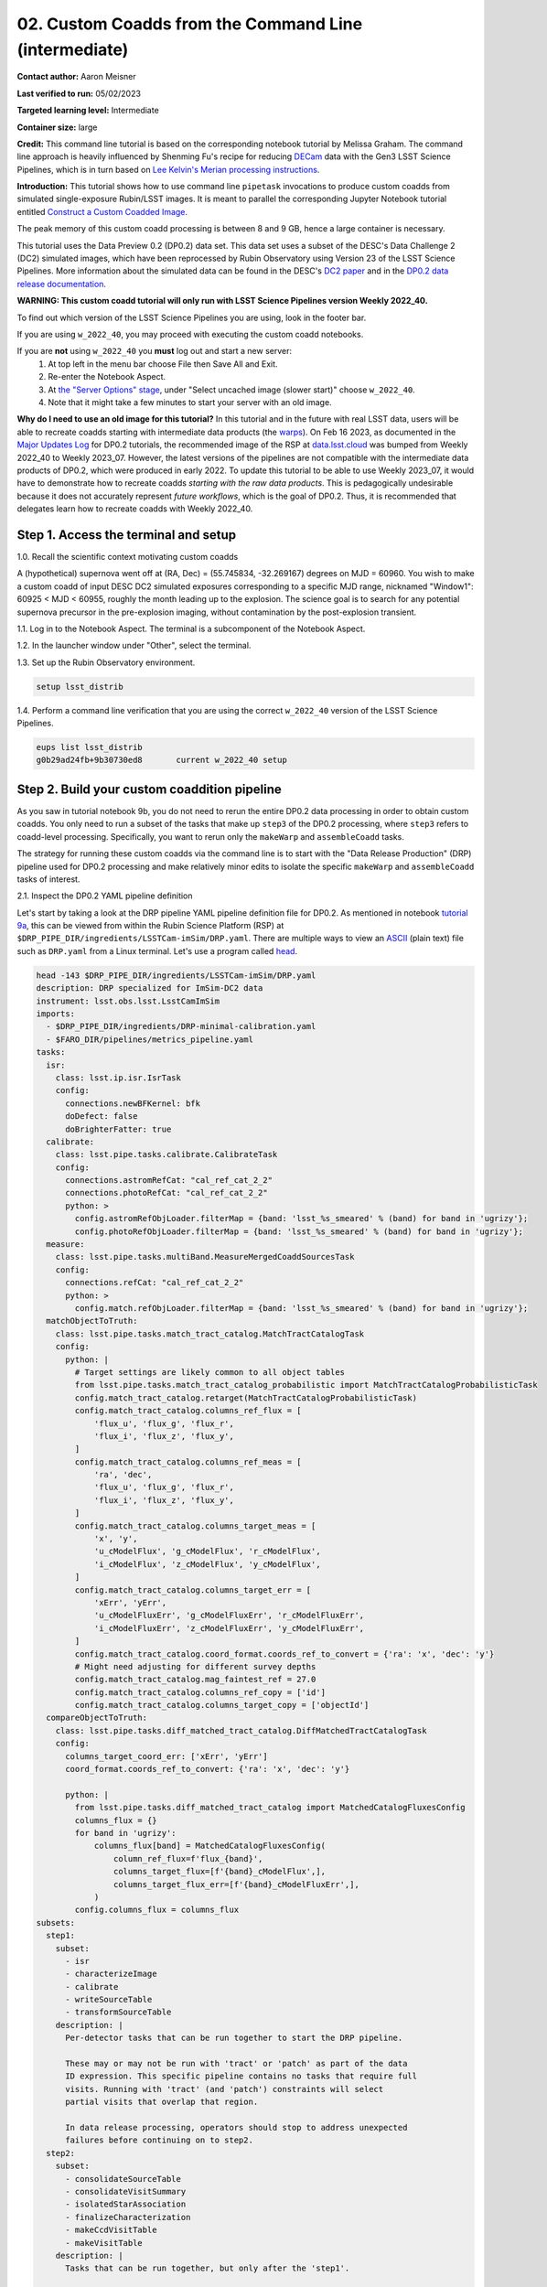 ######################################################
02. Custom Coadds from the Command Line (intermediate)
######################################################

.. This section should provide a brief, top-level description of the page.

**Contact author:** Aaron Meisner

**Last verified to run:** 05/02/2023

**Targeted learning level:** Intermediate

**Container size:** large

**Credit:** This command line tutorial is based on the corresponding notebook tutorial by Melissa Graham. The command line approach is heavily influenced by Shenming Fu's recipe for reducing `DECam <https://noirlab.edu/science/programs/ctio/instruments/Dark-Energy-Camera>`_ data with the Gen3 LSST Science Pipelines, which is in turn based on `Lee Kelvin's Merian processing instructions <https://hackmd.io/@lsk/merian>`_.

**Introduction:** 
This tutorial shows how to use command line ``pipetask`` invocations to produce custom coadds from simulated single-exposure Rubin/LSST images. It is meant to parallel the corresponding Jupyter Notebook tutorial entitled `Construct a Custom Coadded Image <https://github.com/rubin-dp0/tutorial-notebooks/blob/main/09_Custom_Coadds/09a_Custom_Coadd.ipynb>`_.

The peak memory of this custom coadd processing is between 8 and 9 GB, hence a large container is necessary.

This tutorial uses the Data Preview 0.2 (DP0.2) data set.
This data set uses a subset of the DESC's Data Challenge 2 (DC2) simulated images, which have been reprocessed by Rubin Observatory using Version 23 of the LSST Science Pipelines.
More information about the simulated data can be found in the DESC's `DC2 paper <https://ui.adsabs.harvard.edu/abs/2021ApJS..253...31L/abstract>`_ and in the `DP0.2 data release documentation <https://dp0-2.lsst.io>`_.


**WARNING:
This custom coadd tutorial will only run with LSST Science Pipelines version Weekly 2022_40.**

To find out which version of the LSST Science Pipelines you are using, look in the footer bar.

If you are using ``w_2022_40``, you may proceed with executing the custom coadd notebooks.

If you are **not** using ``w_2022_40`` you **must** log out and start a new server:
 1. At top left in the menu bar choose File then Save All and Exit.
 2. Re-enter the Notebook Aspect.
 3. At `the "Server Options" stage <https://dp0-2.lsst.io/data-access-analysis-tools/nb-intro.html#how-to-log-in-navigate-and-log-out-of-jupyterlab>`_, under "Select uncached image (slower start)" choose ``w_2022_40``.
 4. Note that it might take a few minutes to start your server with an old image.

**Why do I need to use an old image for this tutorial?**
In this tutorial and in the future with real LSST data, users will be able to recreate coadds starting with intermediate data products (the `warps <https://pipelines.lsst.io/getting-started/coaddition.html?highlight=warp#warping-images-onto-the-skymap>`_).
On Feb 16 2023, as documented in the `Major Updates Log <https://dp0-2.lsst.io/tutorials-examples/major-updates-log.html#major-updates-log>`_ for DP0.2 tutorials, the recommended image of the RSP at `data.lsst.cloud <https://data.lsst.cloud/>`_ was bumped from Weekly 2022_40 to Weekly 2023_07.
However, the latest versions of the pipelines are not compatible with the intermediate data products of DP0.2, which were produced in early 2022.
To update this tutorial to be able to use Weekly 2023_07, it would have to demonstrate how to recreate coadds *starting with the raw data products*.
This is pedagogically undesirable because it does not accurately represent *future workflows*, which is the goal of DP0.2.
Thus, it is recommended that delegates learn how to recreate coadds with Weekly 2022_40.

Step 1. Access the terminal and setup
=====================================

1.0. Recall the scientific context motivating custom coadds

A (hypothetical) supernova went off at (RA, Dec) = (55.745834, -32.269167) degrees on MJD = 60960. You wish to make a custom coadd of input DESC DC2 simulated exposures corresponding to a specific MJD range, nicknamed "Window1": 60925 < MJD < 60955, roughly the month leading up to the explosion. The science goal is to search for any potential supernova precursor in the pre-explosion imaging, without contamination by the post-explosion transient.

1.1. Log in to the Notebook Aspect. The terminal is a subcomponent of the Notebook Aspect.

1.2. In the launcher window under "Other", select the terminal.

1.3. Set up the Rubin Observatory environment.

.. code-block::

    setup lsst_distrib
    
1.4. Perform a command line verification that you are using the correct ``w_2022_40`` version of the LSST Science Pipelines.

.. code-block::

     eups list lsst_distrib
     g0b29ad24fb+9b30730ed8       current w_2022_40 setup

Step 2. Build your custom coaddition pipeline
=============================================

As you saw in tutorial notebook 9b, you do not need to rerun the entire DP0.2 data processing in order to obtain custom coadds. You only need to run a subset of the tasks that make up ``step3`` of the DP0.2 processing, where ``step3`` refers to coadd-level processing. Specifically, you want to rerun only the ``makeWarp`` and ``assembleCoadd`` tasks.

The strategy for running these custom coadds via the command line is to start with the "Data Release Production" (DRP) pipeline used for DP0.2 processing and make relatively minor edits to isolate the specific ``makeWarp`` and ``assembleCoadd`` tasks of interest.

2.1. Inspect the DP0.2 YAML pipeline definition

Let's start by taking a look at the DRP pipeline YAML pipeline definition file for DP0.2. As mentioned in notebook `tutorial 9a <https://github.com/rubin-dp0/tutorial-notebooks/blob/main/09_Custom_Coadds/09a_Custom_Coadd.ipynb>`_, this can be viewed from within the Rubin Science Platform (RSP) at ``$DRP_PIPE_DIR/ingredients/LSSTCam-imSim/DRP.yaml``. There are multiple ways to view an `ASCII <https://en.wikipedia.org/wiki/ASCII>`_ (plain text) file such as ``DRP.yaml`` from a Linux terminal. Let's use a program called `head <https://en.wikipedia.org/wiki/Head_(Unix)>`_.


.. code-block::

    head -143 $DRP_PIPE_DIR/ingredients/LSSTCam-imSim/DRP.yaml
    description: DRP specialized for ImSim-DC2 data
    instrument: lsst.obs.lsst.LsstCamImSim
    imports:
      - $DRP_PIPE_DIR/ingredients/DRP-minimal-calibration.yaml
      - $FARO_DIR/pipelines/metrics_pipeline.yaml
    tasks:
      isr:
        class: lsst.ip.isr.IsrTask
        config:
          connections.newBFKernel: bfk
          doDefect: false
          doBrighterFatter: true
      calibrate:
        class: lsst.pipe.tasks.calibrate.CalibrateTask
        config:
          connections.astromRefCat: "cal_ref_cat_2_2"
          connections.photoRefCat: "cal_ref_cat_2_2"
          python: >
            config.astromRefObjLoader.filterMap = {band: 'lsst_%s_smeared' % (band) for band in 'ugrizy'};
            config.photoRefObjLoader.filterMap = {band: 'lsst_%s_smeared' % (band) for band in 'ugrizy'};
      measure:
        class: lsst.pipe.tasks.multiBand.MeasureMergedCoaddSourcesTask
        config:
          connections.refCat: "cal_ref_cat_2_2"
          python: >
            config.match.refObjLoader.filterMap = {band: 'lsst_%s_smeared' % (band) for band in 'ugrizy'};
      matchObjectToTruth:
        class: lsst.pipe.tasks.match_tract_catalog.MatchTractCatalogTask
        config:
          python: |
            # Target settings are likely common to all object tables
            from lsst.pipe.tasks.match_tract_catalog_probabilistic import MatchTractCatalogProbabilisticTask
            config.match_tract_catalog.retarget(MatchTractCatalogProbabilisticTask)
            config.match_tract_catalog.columns_ref_flux = [
                'flux_u', 'flux_g', 'flux_r',
                'flux_i', 'flux_z', 'flux_y',
            ]
            config.match_tract_catalog.columns_ref_meas = [
                'ra', 'dec',
                'flux_u', 'flux_g', 'flux_r',
                'flux_i', 'flux_z', 'flux_y',
            ]
            config.match_tract_catalog.columns_target_meas = [
                'x', 'y',
                'u_cModelFlux', 'g_cModelFlux', 'r_cModelFlux',
                'i_cModelFlux', 'z_cModelFlux', 'y_cModelFlux',
            ]
            config.match_tract_catalog.columns_target_err = [
                'xErr', 'yErr',
                'u_cModelFluxErr', 'g_cModelFluxErr', 'r_cModelFluxErr',
                'i_cModelFluxErr', 'z_cModelFluxErr', 'y_cModelFluxErr',
            ]
            config.match_tract_catalog.coord_format.coords_ref_to_convert = {'ra': 'x', 'dec': 'y'}
            # Might need adjusting for different survey depths
            config.match_tract_catalog.mag_faintest_ref = 27.0
            config.match_tract_catalog.columns_ref_copy = ['id']
            config.match_tract_catalog.columns_target_copy = ['objectId']
      compareObjectToTruth:
        class: lsst.pipe.tasks.diff_matched_tract_catalog.DiffMatchedTractCatalogTask
        config:
          columns_target_coord_err: ['xErr', 'yErr']
          coord_format.coords_ref_to_convert: {'ra': 'x', 'dec': 'y'}
    
          python: |
            from lsst.pipe.tasks.diff_matched_tract_catalog import MatchedCatalogFluxesConfig
            columns_flux = {}
            for band in 'ugrizy':
                columns_flux[band] = MatchedCatalogFluxesConfig(
                    column_ref_flux=f'flux_{band}',
                    columns_target_flux=[f'{band}_cModelFlux',],
                    columns_target_flux_err=[f'{band}_cModelFluxErr',],
                )
            config.columns_flux = columns_flux
    subsets:
      step1:
        subset:
          - isr
          - characterizeImage
          - calibrate
          - writeSourceTable
          - transformSourceTable
        description: |
          Per-detector tasks that can be run together to start the DRP pipeline.
    
          These may or may not be run with 'tract' or 'patch' as part of the data
          ID expression. This specific pipeline contains no tasks that require full
          visits. Running with 'tract' (and 'patch') constraints will select
          partial visits that overlap that region.
    
          In data release processing, operators should stop to address unexpected
          failures before continuing on to step2.
      step2:
        subset:
          - consolidateSourceTable
          - consolidateVisitSummary
          - isolatedStarAssociation
          - finalizeCharacterization
          - makeCcdVisitTable
          - makeVisitTable
        description: |
          Tasks that can be run together, but only after the 'step1'.
    
          This is a mix of visit-level, tract-level, and collection-level tasks
          that must not be run with any data query constraints other than
          instrument. For example, running with 'tract' (and 'patch') constraints
          will select partial visits that overlap that region.
    
          Visit-level tasks include consolidateSourceTable, consolidateVisitSummary,
          finalizeCharacterization.
          Tract-level tasks include: isolatedStarAssociation
          Full collection-level tasks include: makeCcdVisitTable, makeVisitTable
      step3:
        subset:
          - makeWarp
          - assembleCoadd
          - detection
          - mergeDetections
          - deblend
          - measure
          - mergeMeasurements
          - forcedPhotCoadd
          - transformObjectTable
          - writeObjectTable
          - consolidateObjectTable
          - healSparsePropertyMaps
          - selectGoodSeeingVisits
          - templateGen
        description: |
          Tasks that can be run together, but only after the 'step1' and 'step2'
          subsets.
    
          These should be run with explicit 'tract' constraints essentially all the
          time, because otherwise quanta will be created for jobs with only partial
          visit coverage.
    
          It is expected that many forcedPhotCcd quanta will "normally" fail when
          running this subset, but this isn't a problem right now because there are
          no tasks downstream of it.  If other tasks regularly fail or we add tasks
          downstream of forcedPhotCcd, these subsets or the tasks will need
          additional changes.
    
          This subset is considered a workaround for missing middleware and task
          functionality.  It may be removed in the future.

``head -143`` is used to only show the first 143 (of > 250 total) lines of the file, as the later pipeline stages toward the end of the YAML file are not relevant for this tutorial.

2.2. Edit the YAML pipeline definition for making custom coadds

That's a lot of pipeline definition YAML! Luckily, it's only necessary for your purposes to be concerned with the ``step3`` (coadd-level processing) portion of the pipeline definition, which is shown below.

.. code-block::

      step3:
        subset:
          - makeWarp
          - assembleCoadd
          - detection
          - mergeDetections
          - deblend
          - measure
          - mergeMeasurements
          - forcedPhotCoadd
          - transformObjectTable
          - writeObjectTable
          - consolidateObjectTable
          - healSparsePropertyMaps
          - selectGoodSeeingVisits
          - templateGen

Ensure that you're in the working directory on RSP that you've chosen to be the place from which you will run the custom coadd processing. It is somewhat of a convention to put pipeline configuration files in a subdirectory named `config`. So let's make that `config` subdirectory:

.. code-block::

    mkdir config
    
Let's not modify the original ``$DRP_PIPE_DIR/ingredients/LSSTCam-imSim/DRP.yaml`` file in place, but rather bring in a copy to the newly made `config` directory. You will then edit this copy to customize it for the desired coaddition.

.. code-block::

    cp $DRP_PIPE_DIR/ingredients/LSSTCam-imSim/DRP.yaml config/makeWarpAssembleCoadd.yaml
    
Note that in doing this copy you've given the resulting file a name of ``makeWarpAssembleCoadd.yaml``, which better reflects its purpose than would simply ``DRP.yaml``.

Now let's edit your ``config/makeWarpAssembleCoadd.yaml`` pipeline definition file. There are multiple ways to edit a text file in a Linux environment, such as `nano <https://www.nano-editor.org/>`_, `emacs <https://www.gnu.org/software/emacs/>`_, and `vim <https://www.vim.org/>`_, all of which are available to you at the RSP terminal.

Using whichever text editor option you prefer, edit the ``step3`` section of ``config/makeWarpAssembleCoadd.yaml`` so that only the ``makeWarp`` and ``assembleCoadd`` tasks remain:

.. code-block::

      step3:
        subset:
          - makeWarp
          - assembleCoadd

Make sure to save your changes when you exit the text editor! Also make sure that you did not change any of the indentation in the ``config/makeWarpAssembleCoadd.yaml`` file, for the lines that remain.

To arrive at the above ``step3`` YAML, you should have deleted exactly 12 lines worth of YAML tasks from the material originally contained in ``config/makeWarpAssembleCoadd.yaml``. You can check exactly what you changed using the Linux command ``diff``, which prints out the difference between two files. The following shows the expected ``diff`` results for proper editing of the YAML pipeline definition:

.. code-block::

    diff $DRP_PIPE_DIR/ingredients/LSSTCam-imSim/DRP.yaml config/makeWarpAssembleCoadd.yaml 
    116,127d115
    <       - detection
    <       - mergeDetections
    <       - deblend
    <       - measure
    <       - mergeMeasurements
    <       - forcedPhotCoadd
    <       - transformObjectTable
    <       - writeObjectTable
    <       - consolidateObjectTable
    <       - healSparsePropertyMaps
    <       - selectGoodSeeingVisits
    <       - templateGen

The lines starting with ``<`` symbols indicate lines that were deleted from ``config/makeWarpAssembleCoadd.yaml``. Now you're ready to start running some ``pipetask`` commands at the terminal.

Step 3. Show your pipeline and its configurations
=================================================

3.1 Choose an output collection name/location

.. probably want to change where this appears relative to other items, figure out later

Some of the ``pipetask`` commands later in this tutorial require you to specify an output collection where your new coadds will eventually be written to. As described in the notebook version of `tutorial 9a <https://github.com/rubin-dp0/tutorial-notebooks/blob/main/09_Custom_Coadds/09a_Custom_Coadd.ipynb>`_, you want to name your output collection as something like ``u/<Your User Name>/<Collection Identifier>``. As an concrete example, throughout the rest of this tutorial ``u/ameisner/custom_coadd_window1_cl00`` is used as the collection name.

3.2 Build your custom-defined pipeline

`pipetask <https://pipelines.lsst.io/modules/lsst.ctrl.mpexec/pipetask.html>`_ commands are provided as part of the LSST Science Pipelines software stack and are used to build, visualize, and run processing pipelines from the terminal. Let's not jump straight into running the pipeline, but rather start by checking whether the pipeline will first ``build``. To ``build`` a pipeline, you use a command starting with ``pipetask build`` and specify an argument telling ``pipetask`` which specific YAML pipeline definition file you want it to build. If there are syntax or other errors in the YAML file's pipeline definition, then ``pipetask build`` will fail with an error about the problem. If ``pipetask build`` succeeds, it will run without generating errors and print a YAML version of the pipeline to `standard output <https://en.wikipedia.org/wiki/Standard_streams#Standard_output_(stdout)>`_. Here is the exact syntax:

.. code-block::

    pipetask build \
    -p config/makeWarpAssembleCoadd.yaml#step3 \
    --show pipeline
    
This is all one single terminal (shell) command, but spread out over three input lines using ``\`` for line continuation. It would be entirely equivalent to run:

.. code-block::

    pipetask build -p config/makeWarpAssembleCoadd.yaml#step3 --show pipeline
    
The ``-p`` parameter of ``pipetask`` is short for ``--pipeline`` and it is critical that this parameter be specified as the new ``config/makeWarpAssembleCoadd.yaml`` file made in section 2.2. It is also critical that the ``-p`` argument contain the string ``#step3`` appended at the end of the config file name. This is because you want to only run the coaddition step to make custom coadds. Here's what running the command, and its output should look like:

.. code-block::

    pipetask build -p config/makeWarpAssembleCoadd.yaml#step3 --show pipeline
    description: DRP specialized for ImSim-DC2 data
    instrument: lsst.obs.lsst.LsstCamImSim
    tasks:
      makeWarp:
        class: lsst.pipe.tasks.makeWarp.MakeWarpTask
        config:
        - makePsfMatched: true
      assembleCoadd:
        class: lsst.pipe.tasks.assembleCoadd.CompareWarpAssembleCoaddTask
        config:
        - doInputMap: true
    subsets:
      step3:
        subset:
        - makeWarp
        - assembleCoadd
        description: |
          Tasks that can be run together, but only after the 'step1' and 'step2'
          subsets.
    
          These should be run with explicit 'tract' constraints essentially all the
          time, because otherwise quanta will be created for jobs with only partial
          visit coverage.
    
          It is expected that many forcedPhotCcd quanta will "normally" fail when
          running this subset, but this isn't a problem right now because there are
          no tasks downstream of it.  If other tasks regularly fail or we add tasks
          downstream of forcedPhotCcd, these subsets or the tasks will need
          additional changes.
    
          This subset is considered a workaround for missing middleware and task
          functionality.  It may be removed in the future.

``pipetask --help`` provides a bunch of documentation about ``pipetask``.

3.3 Customize and inspect the coaddition configurations

As mentioned in `tutorial notebook 9a <https://github.com/rubin-dp0/tutorial-notebooks/blob/main/09_Custom_Coadds/09a_Custom_Coadd.ipynb>`_, there are a couple of specific coaddition configuration parameters that need to be set in order to accomplish the desired custom coaddition. In detail, the ``makeWarp`` `Task` needs two of its configuration parameters modified: ``doApplyFinalizedPsf`` and ``connections.visitSummary``. First, let's try an experiment of simply finding out what the default value of ``doApplyFinalizedPsf`` is, so that you can appreciate the results of having modified this parameteter later on. To view the configuration parameters, you need to use a ``pipetask run`` command, not a ``pipetask build`` command. The command used is shown here, and will be explained below:

.. code-block::

    pipetask run \
    -b dp02 \
    -p config/makeWarpAssembleCoadd.yaml#step3 \
    --show config=makeWarp::doApplyFinalizedPsf
    
Notice that the ``-p`` parameter passed to ``pipetask`` has remained the same. But in order for ``pipetask run`` to operate, it also needs to know what Butler repository it's dealing with. That's why the ``-b dp02`` argument has been added. ``dp02`` is an alias that points to the `S3 <https://en.wikipedia.org/wiki/Amazon_S3>`_ location of the DP0.2 Butler repository.

The final line merits further explanation. ``--show config`` tells the LSST pipelines not to actually run the pipeline, but rather to only show the configuration parameters, so that you can understand all the detailed choices being made by your processing, if desired. The last line would be valid as simply ``--show config``. However, this would print out every single configuration parameter and its description -- more than 1300 lines of printouts in total! Appending ``=<Task>::<Parameter>`` to ``--show config`` specifies exactly which parameter you want to be shown. In this case, it's known from `tutorial notebook 9a <https://github.com/rubin-dp0/tutorial-notebooks/blob/main/09_Custom_Coadds/09a_Custom_Coadd.ipynb>`_ that you want to adjust the ``doApplyFinalizedPsf`` parameter of the ``makeWarp`` ``Task``, hence why ``makeWarp::doApplyFinalizedPsf`` is appended to ``--show config``.

Now let's look at what happens when you run the above ``pipetask command``:

.. code-block::

    pipetask run \
    > -b dp02 \
    > -p config/makeWarpAssembleCoadd.yaml#step3 \
    > --show config=makeWarp::doApplyFinalizedPsf
    Matching "doApplyFinalizedPsf" without regard to case (append :NOIGNORECASE to prevent this)
    ### Configuration for task `makeWarp'
    # Whether to apply finalized psf models and aperture correction map.
    config.doApplyFinalizedPsf=True
    No quantum graph generated or pipeline executed. The --show option was given and all options were processed.
    
Ignore the lines about "No quantum graph" and "NOIGNORECASE" -- for the present purposes, these can be considered non-fatal warnings. The line that starts with ``###`` specificies that ``pipetask run`` is showing us a parameter of the ``makeWarp`` Task (as opposed to some other task, like ``assembleCoadd``). The line that starts with ``#`` provides the plain English description of the parameter that you requested to be shown. The line following the plain English description of ``doApplyFinalizedPsf`` shows this parameter's default value, which is a boolean equal to ``True``. From `tutorial notebook 9a <https://github.com/rubin-dp0/tutorial-notebooks/blob/main/09_Custom_Coadds/09a_Custom_Coadd.ipynb>`_, you know that it's necessary to change ``doApplyFinalizedPsf`` to ``False`` i.e., the opposite of its default value. The following modified ``pipetask run`` command adds one extra ``-c`` input parameter for the custom ``doApplyFinalizedPsf`` setting:

.. code-block::

    pipetask run \
    -b dp02 \
    -p config/makeWarpAssembleCoadd.yaml#step3 \
    -c makeWarp:doApplyFinalizedPsf=False \
    --show config=makeWarp::doApplyFinalizedPsf
    
The penultimate line (``-c makeWarp:doApplyFinalizedPsf=False \``) is newly added. The ``-c`` parameter of ``pipetask run`` (note the lower case ``c``) can be used to specify a desired value of a given parameter, with argument syntax of ``<Task>:<Parameter>=<Value>``. In this case, the ``Task`` is ``makeWarp``, the parameter is ``doApplyFinalizedPsf``, and the desired value is ``False``. Now find out if you succeeded in changing the configuration, by looking at the printouts generated from running the above command:

.. code-block::

    pipetask run \
    > -b dp02 \
    > -p config/makeWarpAssembleCoadd.yaml#step3 \
    > -c makeWarp:doApplyFinalizedPsf=False \
    > --show config=makeWarp::doApplyFinalizedPsf
    Matching "doApplyFinalizedPsf" without regard to case (append :NOIGNORECASE to prevent this)
    ### Configuration for task `makeWarp'
    # Whether to apply finalized psf models and aperture correction map.
    config.doApplyFinalizedPsf=False

    No quantum graph generated or pipeline executed. The --show option was given and all options were processed.
    
Notice that the printed configuration parameter value is indeed ``False`` i.e., not the default value...great! The second configuration parameter that you need to change can be passed to ``pipetask run`` in the exact same way, by simply adding a second ``-c`` argument whose line in the full shell command would look like

.. code-block::

    -c makeWarp:connections.visitSummary="visitSummary" \
    
Step 3. Explore and visualize the ``QuantumGraph``
==============================================

Before actually deploying the custom coaddition, let's take some time to understand the ``QuantumGraph`` of the processing to be run. The ``QuantumGraph`` is `a tool <https://pipelines.lsst.io/py-api/lsst.pipe.base.QuantumGraph.html#lsst.pipe.base.QuantumGraph>`_ used by the LSST Science Pipelines to break a large processing into relatively "bite-sized" ``quanta`` and arrange these quanta into a sequence such that all inputs needed by a given ``quantum`` are available for the execution of that ``quantum``. In the present case, you will not be doing an especially large processing, but for production deployments it makes sense to inspect and validate the ``QuantumGraph`` before proceeding straight to full-scale processing launch.

So far, you've seen ``pipetask build`` and ``pipetask run``. For the ``QuantumGraph``, you'll use another ``pipetask`` variant, ``pipetask qgraph``. ``pipetask qgraph`` determines the full list of ``quanta`` that your processing will entail, so at this stage it's important to bring in the query constraints that specify what subset of DP0.2 will be analyzed. This information is already available from `notebook tutorial 9a <https://github.com/rubin-dp0/tutorial-notebooks/blob/main/09_Custom_Coadds/09a_Custom_Coadd.ipynb>`_. In detail, you want to make a coadd only for ``patch=4431``, ``tract=17`` of the ``DC2`` ``skyMap``, and only using a particular set of 6 input exposures drawn from a desired temporal interval (``visit`` = 919515, 924057, 924085, 924086, 929477, 930353). `Tutorial notebook 9a <https://github.com/rubin-dp0/tutorial-notebooks/blob/main/09_Custom_Coadds/09a_Custom_Coadd.ipynb>`_ also provides a translation of these constraints into `Butler query syntax <https://pipelines.lsst.io/modules/lsst.daf.butler/queries.html>`_ as:

.. code-block::

    tract = 4431 AND patch = 17 AND visit in (919515,924057,924085,924086,929477,930353) AND skymap = 'DC2'

3.1 What are the ``quanta``?

`Tutorial notebook 9a <https://github.com/rubin-dp0/tutorial-notebooks/blob/main/09_Custom_Coadds/09a_Custom_Coadd.ipynb>`_ shows that the desired custom coaddition entails executing 7 ``quanta`` (6 for ``makeWarp`` -- one per input exposure -- plus one for ``assembleCoadd``). Hopefully the command line version of this processing has the same number (and list) of ``quanta``! 

You can find out full details about all ``quanta`` with a ``pipetask qgraph`` command. Here's the ``pipetask qgraph`` command:

.. code-block::

    pipetask qgraph \
    -b dp02 \
    -i 2.2i/runs/DP0.2 \
    -p config/makeWarpAssembleCoadd.yaml#step3 \
    -c makeWarp:doApplyFinalizedPsf=False \
    -c makeWarp:connections.visitSummary="visitSummary" \
    -d "tract = 4431 AND patch = 17 AND visit in (919515,924057,924085,924086,929477,930353) AND skymap = 'DC2'" \
    --show graph
    
Be aware that this takes approximately 15 minutes to run. Note a few things about this command:

* the command starts out with ``pipetask qgraph`` rather than ``pipetask run`` or ``pipetask build``.

* the input data set ``collection`` within DP0.2 is specified via the argument ``-i 2.2i/runs/DP0.2``. It's necessary to know about the input ``collection`` in order for ``pipetask`` and Butler to figure out how many (and which) ``quanta`` are expected.

* The same custom pipeline as always is specified, ``-p config/makeWarpAssembleCoadd.yaml#step3 \``.

* ``-c`` is used twice, to override the default configuration parameter settings for both ``doApplyFinalizedPsf=False`` and ``connections.visitSummary``.

* The query string has speen specified via the ``-d`` argument of ``pipetask``. Including this query constraint is really important -- without it, Butler and ``pipetask`` might try to figure out the (huge) list of ``quanta`` for custom coaddition of the entire DP0.2 data set.

Below is the full output of running the above ``pipetask qgraph`` command:

.. code-block::

    pipetask qgraph \
    > -b dp02 \
    > -i 2.2i/runs/DP0.2 \
    > -p config/makeWarpAssembleCoadd.yaml#step3 \
    > -c makeWarp:doApplyFinalizedPsf=False \
    > -c makeWarp:connections.visitSummary="visitSummary" \
    > -d "tract = 4431 AND patch = 17 AND visit in (919515,924057,924085,924086,929477,930353) AND skymap = 'DC2'" \
    > --show graph
    lsst.ctrl.mpexec.cmdLineFwk INFO: QuantumGraph contains 7 quanta for 2 tasks, graph ID: '1682994684.0100577-1235'
    TaskDef(lsst.pipe.tasks.makeWarp.MakeWarpTask, label=makeWarp)
      Quantum 0:
        inputs:
          DatasetType('calexp', {band, instrument, detector, physical_filter, visit_system, visit}, ExposureF): [DataId({instrument: 'LSSTCam-imSim', detector: 178, visit: 924085, ...})]
          DatasetType('calexp.wcs', {band, instrument, detector, physical_filter, visit_system, visit}, Wcs, parentStorageClass=ExposureF): [DataId({instrument: 'LSSTCam-imSim', detector: 178, visit: 924085, ...})]
          DatasetType('calexp.bbox', {band, instrument, detector, physical_filter, visit_system, visit}, Box2I, parentStorageClass=ExposureF): [DataId({instrument: 'LSSTCam-imSim', detector: 178, visit: 924085, ...})]
          DatasetType('skyMap', {skymap}, SkyMap): [DataId({skymap: 'DC2'})]
          DatasetType('visitSummary', {band, instrument, physical_filter, visit_system, visit}, ExposureCatalog): [DataId({instrument: 'LSSTCam-imSim', visit: 924085, ...})]
        outputs:
          DatasetType('deepCoadd_directWarp', {band, instrument, skymap, physical_filter, tract, visit_system, patch, visit}, ExposureF): [DataId({instrument: 'LSSTCam-imSim', skymap: 'DC2', tract: 4431, patch: 17, visit: 924085, ...})]
          DatasetType('deepCoadd_psfMatchedWarp', {band, instrument, skymap, physical_filter, tract, visit_system, patch, visit}, ExposureF): [DataId({instrument: 'LSSTCam-imSim', skymap: 'DC2', tract: 4431, patch: 17, visit: 924085, ...})]
          DatasetType('makeWarp_log', {band, instrument, skymap, physical_filter, tract, visit_system, patch, visit}, ButlerLogRecords): [DataId({instrument: 'LSSTCam-imSim', skymap: 'DC2', tract: 4431, patch: 17, visit: 924085, ...})]
          DatasetType('makeWarp_metadata', {band, instrument, skymap, physical_filter, tract, visit_system, patch, visit}, PropertySet): [DataId({instrument: 'LSSTCam-imSim', skymap: 'DC2', tract: 4431, patch: 17, visit: 924085, ...})]
      Quantum 1:
        inputs:
          DatasetType('calexp', {band, instrument, detector, physical_filter, visit_system, visit}, ExposureF): [DataId({instrument: 'LSSTCam-imSim', detector: 110, visit: 919515, ...}), DataId({instrument: 'LSSTCam-imSim', detector: 113, visit: 919515, ...}), DataId({instrument: 'LSSTCam-imSim', detector: 116, visit: 919515, ...})]
          DatasetType('calexp.wcs', {band, instrument, detector, physical_filter, visit_system, visit}, Wcs, parentStorageClass=ExposureF): [DataId({instrument: 'LSSTCam-imSim', detector: 110, visit: 919515, ...}), DataId({instrument: 'LSSTCam-imSim', detector: 113, visit: 919515, ...}), DataId({instrument: 'LSSTCam-imSim', detector: 116, visit: 919515, ...})]
          DatasetType('calexp.bbox', {band, instrument, detector, physical_filter, visit_system, visit}, Box2I, parentStorageClass=ExposureF): [DataId({instrument: 'LSSTCam-imSim', detector: 110, visit: 919515, ...}), DataId({instrument: 'LSSTCam-imSim', detector: 113, visit: 919515, ...}), DataId({instrument: 'LSSTCam-imSim', detector: 116, visit: 919515, ...})]
          DatasetType('skyMap', {skymap}, SkyMap): [DataId({skymap: 'DC2'})]
          DatasetType('visitSummary', {band, instrument, physical_filter, visit_system, visit}, ExposureCatalog): [DataId({instrument: 'LSSTCam-imSim', visit: 919515, ...})]
        outputs:
          DatasetType('deepCoadd_directWarp', {band, instrument, skymap, physical_filter, tract, visit_system, patch, visit}, ExposureF): [DataId({instrument: 'LSSTCam-imSim', skymap: 'DC2', tract: 4431, patch: 17, visit: 919515, ...})]
          DatasetType('deepCoadd_psfMatchedWarp', {band, instrument, skymap, physical_filter, tract, visit_system, patch, visit}, ExposureF): [DataId({instrument: 'LSSTCam-imSim', skymap: 'DC2', tract: 4431, patch: 17, visit: 919515, ...})]
          DatasetType('makeWarp_log', {band, instrument, skymap, physical_filter, tract, visit_system, patch, visit}, ButlerLogRecords): [DataId({instrument: 'LSSTCam-imSim', skymap: 'DC2', tract: 4431, patch: 17, visit: 919515, ...})]
          DatasetType('makeWarp_metadata', {band, instrument, skymap, physical_filter, tract, visit_system, patch, visit}, PropertySet): [DataId({instrument: 'LSSTCam-imSim', skymap: 'DC2', tract: 4431, patch: 17, visit: 919515, ...})]
      Quantum 2:
        inputs:
          DatasetType('calexp', {band, instrument, detector, physical_filter, visit_system, visit}, ExposureF): [DataId({instrument: 'LSSTCam-imSim', detector: 52, visit: 929477, ...}), DataId({instrument: 'LSSTCam-imSim', detector: 90, visit: 929477, ...}), DataId({instrument: 'LSSTCam-imSim', detector: 91, visit: 929477, ...}), DataId({instrument: 'LSSTCam-imSim', detector: 92, visit: 929477, ...}), DataId({instrument: 'LSSTCam-imSim', detector: 93, visit: 929477, ...}), DataId({instrument: 'LSSTCam-imSim', detector: 94, visit: 929477, ...})]
          DatasetType('calexp.wcs', {band, instrument, detector, physical_filter, visit_system, visit}, Wcs, parentStorageClass=ExposureF): [DataId({instrument: 'LSSTCam-imSim', detector: 52, visit: 929477, ...}), DataId({instrument: 'LSSTCam-imSim', detector: 90, visit: 929477, ...}), DataId({instrument: 'LSSTCam-imSim', detector: 91, visit: 929477, ...}), DataId({instrument: 'LSSTCam-imSim', detector: 92, visit: 929477, ...}), DataId({instrument: 'LSSTCam-imSim', detector: 93, visit: 929477, ...}), DataId({instrument: 'LSSTCam-imSim', detector: 94, visit: 929477, ...})]
          DatasetType('calexp.bbox', {band, instrument, detector, physical_filter, visit_system, visit}, Box2I, parentStorageClass=ExposureF): [DataId({instrument: 'LSSTCam-imSim', detector: 52, visit: 929477, ...}), DataId({instrument: 'LSSTCam-imSim', detector: 90, visit: 929477, ...}), DataId({instrument: 'LSSTCam-imSim', detector: 91, visit: 929477, ...}), DataId({instrument: 'LSSTCam-imSim', detector: 92, visit: 929477, ...}), DataId({instrument: 'LSSTCam-imSim', detector: 93, visit: 929477, ...}), DataId({instrument: 'LSSTCam-imSim', detector: 94, visit: 929477, ...})]
          DatasetType('skyMap', {skymap}, SkyMap): [DataId({skymap: 'DC2'})]
          DatasetType('visitSummary', {band, instrument, physical_filter, visit_system, visit}, ExposureCatalog): [DataId({instrument: 'LSSTCam-imSim', visit: 929477, ...})]
        outputs:
          DatasetType('deepCoadd_directWarp', {band, instrument, skymap, physical_filter, tract, visit_system, patch, visit}, ExposureF): [DataId({instrument: 'LSSTCam-imSim', skymap: 'DC2', tract: 4431, patch: 17, visit: 929477, ...})]
          DatasetType('deepCoadd_psfMatchedWarp', {band, instrument, skymap, physical_filter, tract, visit_system, patch, visit}, ExposureF): [DataId({instrument: 'LSSTCam-imSim', skymap: 'DC2', tract: 4431, patch: 17, visit: 929477, ...})]
          DatasetType('makeWarp_log', {band, instrument, skymap, physical_filter, tract, visit_system, patch, visit}, ButlerLogRecords): [DataId({instrument: 'LSSTCam-imSim', skymap: 'DC2', tract: 4431, patch: 17, visit: 929477, ...})]
          DatasetType('makeWarp_metadata', {band, instrument, skymap, physical_filter, tract, visit_system, patch, visit}, PropertySet): [DataId({instrument: 'LSSTCam-imSim', skymap: 'DC2', tract: 4431, patch: 17, visit: 929477, ...})]
      Quantum 3:
        inputs:
          DatasetType('calexp', {band, instrument, detector, physical_filter, visit_system, visit}, ExposureF): [DataId({instrument: 'LSSTCam-imSim', detector: 30, visit: 924057, ...}), DataId({instrument: 'LSSTCam-imSim', detector: 31, visit: 924057, ...}), DataId({instrument: 'LSSTCam-imSim', detector: 33, visit: 924057, ...}), DataId({instrument: 'LSSTCam-imSim', detector: 34, visit: 924057, ...})]
          DatasetType('calexp.wcs', {band, instrument, detector, physical_filter, visit_system, visit}, Wcs, parentStorageClass=ExposureF): [DataId({instrument: 'LSSTCam-imSim', detector: 30, visit: 924057, ...}), DataId({instrument: 'LSSTCam-imSim', detector: 31, visit: 924057, ...}), DataId({instrument: 'LSSTCam-imSim', detector: 33, visit: 924057, ...}), DataId({instrument: 'LSSTCam-imSim', detector: 34, visit: 924057, ...})]
          DatasetType('calexp.bbox', {band, instrument, detector, physical_filter, visit_system, visit}, Box2I, parentStorageClass=ExposureF): [DataId({instrument: 'LSSTCam-imSim', detector: 30, visit: 924057, ...}), DataId({instrument: 'LSSTCam-imSim', detector: 31, visit: 924057, ...}), DataId({instrument: 'LSSTCam-imSim', detector: 33, visit: 924057, ...}), DataId({instrument: 'LSSTCam-imSim', detector: 34, visit: 924057, ...})]
          DatasetType('skyMap', {skymap}, SkyMap): [DataId({skymap: 'DC2'})]
          DatasetType('visitSummary', {band, instrument, physical_filter, visit_system, visit}, ExposureCatalog): [DataId({instrument: 'LSSTCam-imSim', visit: 924057, ...})]
        outputs:
          DatasetType('deepCoadd_directWarp', {band, instrument, skymap, physical_filter, tract, visit_system, patch, visit}, ExposureF): [DataId({instrument: 'LSSTCam-imSim', skymap: 'DC2', tract: 4431, patch: 17, visit: 924057, ...})]
          DatasetType('deepCoadd_psfMatchedWarp', {band, instrument, skymap, physical_filter, tract, visit_system, patch, visit}, ExposureF): [DataId({instrument: 'LSSTCam-imSim', skymap: 'DC2', tract: 4431, patch: 17, visit: 924057, ...})]
          DatasetType('makeWarp_log', {band, instrument, skymap, physical_filter, tract, visit_system, patch, visit}, ButlerLogRecords): [DataId({instrument: 'LSSTCam-imSim', skymap: 'DC2', tract: 4431, patch: 17, visit: 924057, ...})]
          DatasetType('makeWarp_metadata', {band, instrument, skymap, physical_filter, tract, visit_system, patch, visit}, PropertySet): [DataId({instrument: 'LSSTCam-imSim', skymap: 'DC2', tract: 4431, patch: 17, visit: 924057, ...})]
      Quantum 4:
        inputs:
          DatasetType('calexp', {band, instrument, detector, physical_filter, visit_system, visit}, ExposureF): [DataId({instrument: 'LSSTCam-imSim', detector: 165, visit: 930353, ...}), DataId({instrument: 'LSSTCam-imSim', detector: 166, visit: 930353, ...}), DataId({instrument: 'LSSTCam-imSim', detector: 168, visit: 930353, ...}), DataId({instrument: 'LSSTCam-imSim', detector: 169, visit: 930353, ...})]
          DatasetType('calexp.wcs', {band, instrument, detector, physical_filter, visit_system, visit}, Wcs, parentStorageClass=ExposureF): [DataId({instrument: 'LSSTCam-imSim', detector: 165, visit: 930353, ...}), DataId({instrument: 'LSSTCam-imSim', detector: 166, visit: 930353, ...}), DataId({instrument: 'LSSTCam-imSim', detector: 168, visit: 930353, ...}), DataId({instrument: 'LSSTCam-imSim', detector: 169, visit: 930353, ...})]
          DatasetType('calexp.bbox', {band, instrument, detector, physical_filter, visit_system, visit}, Box2I, parentStorageClass=ExposureF): [DataId({instrument: 'LSSTCam-imSim', detector: 165, visit: 930353, ...}), DataId({instrument: 'LSSTCam-imSim', detector: 166, visit: 930353, ...}), DataId({instrument: 'LSSTCam-imSim', detector: 168, visit: 930353, ...}), DataId({instrument: 'LSSTCam-imSim', detector: 169, visit: 930353, ...})]
          DatasetType('skyMap', {skymap}, SkyMap): [DataId({skymap: 'DC2'})]
          DatasetType('visitSummary', {band, instrument, physical_filter, visit_system, visit}, ExposureCatalog): [DataId({instrument: 'LSSTCam-imSim', visit: 930353, ...})]
        outputs:
          DatasetType('deepCoadd_directWarp', {band, instrument, skymap, physical_filter, tract, visit_system, patch, visit}, ExposureF): [DataId({instrument: 'LSSTCam-imSim', skymap: 'DC2', tract: 4431, patch: 17, visit: 930353, ...})]
          DatasetType('deepCoadd_psfMatchedWarp', {band, instrument, skymap, physical_filter, tract, visit_system, patch, visit}, ExposureF): [DataId({instrument: 'LSSTCam-imSim', skymap: 'DC2', tract: 4431, patch: 17, visit: 930353, ...})]
          DatasetType('makeWarp_log', {band, instrument, skymap, physical_filter, tract, visit_system, patch, visit}, ButlerLogRecords): [DataId({instrument: 'LSSTCam-imSim', skymap: 'DC2', tract: 4431, patch: 17, visit: 930353, ...})]
          DatasetType('makeWarp_metadata', {band, instrument, skymap, physical_filter, tract, visit_system, patch, visit}, PropertySet): [DataId({instrument: 'LSSTCam-imSim', skymap: 'DC2', tract: 4431, patch: 17, visit: 930353, ...})]
      Quantum 5:
        inputs:
          DatasetType('calexp', {band, instrument, detector, physical_filter, visit_system, visit}, ExposureF): [DataId({instrument: 'LSSTCam-imSim', detector: 138, visit: 924086, ...}), DataId({instrument: 'LSSTCam-imSim', detector: 139, visit: 924086, ...}), DataId({instrument: 'LSSTCam-imSim', detector: 140, visit: 924086, ...}), DataId({instrument: 'LSSTCam-imSim', detector: 141, visit: 924086, ...}), DataId({instrument: 'LSSTCam-imSim', detector: 142, visit: 924086, ...}), DataId({instrument: 'LSSTCam-imSim', detector: 143, visit: 924086, ...})]
          DatasetType('calexp.wcs', {band, instrument, detector, physical_filter, visit_system, visit}, Wcs, parentStorageClass=ExposureF): [DataId({instrument: 'LSSTCam-imSim', detector: 138, visit: 924086, ...}), DataId({instrument: 'LSSTCam-imSim', detector: 139, visit: 924086, ...}), DataId({instrument: 'LSSTCam-imSim', detector: 140, visit: 924086, ...}), DataId({instrument: 'LSSTCam-imSim', detector: 141, visit: 924086, ...}), DataId({instrument: 'LSSTCam-imSim', detector: 142, visit: 924086, ...}), DataId({instrument: 'LSSTCam-imSim', detector: 143, visit: 924086, ...})]
          DatasetType('calexp.bbox', {band, instrument, detector, physical_filter, visit_system, visit}, Box2I, parentStorageClass=ExposureF): [DataId({instrument: 'LSSTCam-imSim', detector: 138, visit: 924086, ...}), DataId({instrument: 'LSSTCam-imSim', detector: 139, visit: 924086, ...}), DataId({instrument: 'LSSTCam-imSim', detector: 140, visit: 924086, ...}), DataId({instrument: 'LSSTCam-imSim', detector: 141, visit: 924086, ...}), DataId({instrument: 'LSSTCam-imSim', detector: 142, visit: 924086, ...}), DataId({instrument: 'LSSTCam-imSim', detector: 143, visit: 924086, ...})]
          DatasetType('skyMap', {skymap}, SkyMap): [DataId({skymap: 'DC2'})]
          DatasetType('visitSummary', {band, instrument, physical_filter, visit_system, visit}, ExposureCatalog): [DataId({instrument: 'LSSTCam-imSim', visit: 924086, ...})]
        outputs:
          DatasetType('deepCoadd_directWarp', {band, instrument, skymap, physical_filter, tract, visit_system, patch, visit}, ExposureF): [DataId({instrument: 'LSSTCam-imSim', skymap: 'DC2', tract: 4431, patch: 17, visit: 924086, ...})]
          DatasetType('deepCoadd_psfMatchedWarp', {band, instrument, skymap, physical_filter, tract, visit_system, patch, visit}, ExposureF): [DataId({instrument: 'LSSTCam-imSim', skymap: 'DC2', tract: 4431, patch: 17, visit: 924086, ...})]
          DatasetType('makeWarp_log', {band, instrument, skymap, physical_filter, tract, visit_system, patch, visit}, ButlerLogRecords): [DataId({instrument: 'LSSTCam-imSim', skymap: 'DC2', tract: 4431, patch: 17, visit: 924086, ...})]
          DatasetType('makeWarp_metadata', {band, instrument, skymap, physical_filter, tract, visit_system, patch, visit}, PropertySet): [DataId({instrument: 'LSSTCam-imSim', skymap: 'DC2', tract: 4431, patch: 17, visit: 924086, ...})]
    TaskDef(lsst.pipe.tasks.assembleCoadd.CompareWarpAssembleCoaddTask, label=assembleCoadd)
      Quantum 0:
        inputs:
          DatasetType('deepCoadd_directWarp', {band, instrument, skymap, physical_filter, tract, visit_system, patch, visit}, ExposureF): [DataId({instrument: 'LSSTCam-imSim', skymap: 'DC2', tract: 4431, patch: 17, visit: 919515, ...}), DataId({instrument: 'LSSTCam-imSim', skymap: 'DC2', tract: 4431, patch: 17, visit: 924057, ...}), DataId({instrument: 'LSSTCam-imSim', skymap: 'DC2', tract: 4431, patch: 17, visit: 924085, ...}), DataId({instrument: 'LSSTCam-imSim', skymap: 'DC2', tract: 4431, patch: 17, visit: 924086, ...}), DataId({instrument: 'LSSTCam-imSim', skymap: 'DC2', tract: 4431, patch: 17, visit: 929477, ...}), DataId({instrument: 'LSSTCam-imSim', skymap: 'DC2', tract: 4431, patch: 17, visit: 930353, ...})]
          DatasetType('deepCoadd_psfMatchedWarp', {band, instrument, skymap, physical_filter, tract, visit_system, patch, visit}, ExposureF): [DataId({instrument: 'LSSTCam-imSim', skymap: 'DC2', tract: 4431, patch: 17, visit: 919515, ...}), DataId({instrument: 'LSSTCam-imSim', skymap: 'DC2', tract: 4431, patch: 17, visit: 924057, ...}), DataId({instrument: 'LSSTCam-imSim', skymap: 'DC2', tract: 4431, patch: 17, visit: 924085, ...}), DataId({instrument: 'LSSTCam-imSim', skymap: 'DC2', tract: 4431, patch: 17, visit: 924086, ...}), DataId({instrument: 'LSSTCam-imSim', skymap: 'DC2', tract: 4431, patch: 17, visit: 929477, ...}), DataId({instrument: 'LSSTCam-imSim', skymap: 'DC2', tract: 4431, patch: 17, visit: 930353, ...})]
          DatasetType('skyMap', {skymap}, SkyMap): [DataId({skymap: 'DC2'})]
        outputs:
          DatasetType('assembleCoadd_log', {band, skymap, tract, patch}, ButlerLogRecords): [DataId({band: 'i', skymap: 'DC2', tract: 4431, patch: 17})]
          DatasetType('deepCoadd', {band, skymap, tract, patch}, ExposureF): [DataId({band: 'i', skymap: 'DC2', tract: 4431, patch: 17})]
          DatasetType('deepCoadd_nImage', {band, skymap, tract, patch}, ImageU): [DataId({band: 'i', skymap: 'DC2', tract: 4431, patch: 17})]
          DatasetType('assembleCoadd_metadata', {band, skymap, tract, patch}, PropertySet): [DataId({band: 'i', skymap: 'DC2', tract: 4431, patch: 17})]
          DatasetType('deepCoadd_inputMap', {band, skymap, tract, patch}, HealSparseMap): [DataId({band: 'i', skymap: 'DC2', tract: 4431, patch: 17})]

As expected, there are 7 quanta (lines starting with ``Quantum N``), where ``N`` first runs from 0-5 (inclusive) for ``makeWarp`` and then there's another ``N`` = 0 ``quantum`` for ``assembleCoadd``.

3.2 Visualizing the ``QuantumGraph``

In addition to generating and printing out the ``QuantumGraph`` you can also visualize the ``QuantumGraph`` as a "flowchart" style diagram. Perhaps counterintuitively, visualization of the ``QuantumGraph`` is performed with ``pipetask build`` rather than ``pipetask qgraph``. This is because the ``QuantumGraph`` visualization depends only on the structure of the pipeline definition, and not on details of exactly which patches/tracts/exposures will be processed. For this same reason, you don't need to specify all of the command line parameters (like the Butler query string) when generating the ``QuantumGraph`` visualization. The ``pipetask build`` command to generate the ``QuantumGraph`` visualization of your custom coadd processing is:


.. code-block::

    pipetask build \
    -p config/makeWarpAssembleCoadd.yaml#step3 \
    --pipeline-dot pipeline.dot; \
    dot pipeline.dot -T
    > makeWarpAssembleCoadd.pdf
    
This command executes very fast (roughly 5 seconds), again because it is not performing any search through the DP0.2 data set for e.g., input exposures. The ``pipeline.dot`` output is essentially an intermediate temporary file which you may wish to delete. The PDF you make (shown below) can be opened by double clicking on its file name in the JupyterHub file browser.

.. image:: makeWarpAssembleCoadd.png
  :width: 1500
  :alt: QuantumGraph diagram for custom coaddition

Light gray rectangles with rounded corners represent data, whereas darker gray rectangles with sharp corners represent pipeline ``Tasks``. The arrows connecting the data and ``Tasks`` illustrate the data processing flow. The data processing starts at the top, with the ``calexp`` calibrated single-exposure images. The ``makeWarp`` ``Task`` is applied to generate reprojected "warp" images from the various input ``calexp`` images, and finally the ``assembleCoadd`` ``Task`` combines the warps into ``deepCoadd`` coadded products (light gray boxes along the bottom row). 

Step 4. Deploy your custom coadd processing
===========================================

As you might guess, the custom coadd processing is run via the ``pipetask run`` command. Because this processing takes longer than prior steps, it's worth adding a little bit of "infrastructure" around your ``pipetask run`` command to perform logging and timing. First, let's start by making a directory into which you'll send the log file of the coaddition processing:

.. code-block::

    export LOGDIR=logs
    mkdir $LOGDIR
    
Now you have a directory called ``logs`` into which you can save the pipeline outputs printed when creating your custom coadds. Send the logging printouts both to the terminal and to the log file using the Linux ``tee`` command. Also, print out the processing's start time at the very beginning and the time of completion at the very end, in both cases using the ``Linux`` ``date`` command. This will keep a record of how long your custom coadd processing took end-to-end. Putting this all together, the final commands to generate your custom coadds are:

.. code-block::

    LOGFILE=$LOGDIR/makeWarpAssembleCoadd.log; \
    date | tee $LOGFILE; \
    pipetask --long-log run --register-dataset-types \
    -b dp02 \
    -i 2.2i/runs/DP0.2 \
    -o u/ameisner/custom_coadd_window1_cl00 \
    -p config/makeWarpAssembleCoadd.yaml#step3 \
    -c makeWarp:doApplyFinalizedPsf=False \
    -c makeWarp:connections.visitSummary="visitSummary" \
    -d "tract = 4431 AND patch = 17 AND visit in (919515,924057,924085,924086,929477,930353) AND skymap = 'DC2'" \
    2>&1 | tee -a $LOGFILE; \
    date | tee -a $LOGFILE
    
It may be desirable to save this shell script to a file and then launch the shell script, rather than attempting to copy all of this into the terminal prompt at once. Call the shell script ``dp02_custom_coadd_1patch.sh``. This ``dp02_custom_coadd_1patch.sh`` script takes 30-35 minutes to run from start to finish. Here's what the full set of printouts looks like for a successful custom coadd processing:

.. code-block::

    . dp02_custom_coadd_1patch.sh
    Tue May  2 05:10:39 UTC 2023
    INFO 2023-05-02T05:25:38.501+00:00 lsst.ctrl.mpexec.cmdLineFwk ()(cmdLineFwk.py:581) - QuantumGraph contains 7 quanta for 2 tasks, graph ID: '1683005138.4967277-2775'
    INFO 2023-05-02T05:25:59.248+00:00 lsst.makeWarp.select (makeWarp:{instrument: 'LSSTCam-imSim', skymap: 'DC2', tract: 4431, patch: 17, visit: 919515, ...})(selectImages.py:228) - Selecting calexp {instrument: 'LSSTCam-imSim', detector: 110, visit: 919515, ...}
    INFO 2023-05-02T05:25:59.248+00:00 lsst.makeWarp.select (makeWarp:{instrument: 'LSSTCam-imSim', skymap: 'DC2', tract: 4431, patch: 17, visit: 919515, ...})(selectImages.py:228) - Selecting calexp {instrument: 'LSSTCam-imSim', detector: 113, visit: 919515, ...}
    INFO 2023-05-02T05:25:59.249+00:00 lsst.makeWarp.select (makeWarp:{instrument: 'LSSTCam-imSim', skymap: 'DC2', tract: 4431, patch: 17, visit: 919515, ...})(selectImages.py:228) - Selecting calexp {instrument: 'LSSTCam-imSim', detector: 116, visit: 919515, ...}
    INFO 2023-05-02T05:26:03.304+00:00 lsst.makeWarp (makeWarp:{instrument: 'LSSTCam-imSim', skymap: 'DC2', tract: 4431, patch: 17, visit: 919515, ...})(makeWarp.py:448) - Processing calexp 1 of 3 for this Warp: id={instrument: 'LSSTCam-imSim', detector: 110, visit: 919515, ...}
    INFO 2023-05-02T05:26:05.099+00:00 lsst.makeWarp.warpAndPsfMatch.psfMatch (makeWarp:{instrument: 'LSSTCam-imSim', skymap: 'DC2', tract: 4431, patch: 17, visit: 919515, ...})(modelPsfMatch.py:335) - compute Psf-matching kernel
    INFO 2023-05-02T05:26:05.275+00:00 lsst.makeWarp.warpAndPsfMatch.psfMatch (makeWarp:{instrument: 'LSSTCam-imSim', skymap: 'DC2', tract: 4431, patch: 17, visit: 919515, ...})(modelPsfMatch.py:483) - Adjusted dimensions of reference PSF model from (23, 23) to (57, 57)
    INFO 2023-05-02T05:26:05.753+00:00 lsst.ip.diffim.generateAlardLuptonBasisList (makeWarp:{instrument: 'LSSTCam-imSim', skymap: 'DC2', tract: 4431, patch: 17, visit: 919515, ...})(makeKernelBasisList.py:192) - PSF sigmas are not available or scaling by fwhm disabled, falling back to config values
    INFO 2023-05-02T05:26:10.873+00:00 lsst.makeWarp.warpAndPsfMatch.psfMatch (makeWarp:{instrument: 'LSSTCam-imSim', skymap: 'DC2', tract: 4431, patch: 17, visit: 919515, ...})(modelPsfMatch.py:358) - Psf-match science exposure to reference
    INFO 2023-05-02T05:26:15.269+00:00 lsst.makeWarp.warpAndPsfMatch.psfMatch (makeWarp:{instrument: 'LSSTCam-imSim', skymap: 'DC2', tract: 4431, patch: 17, visit: 919515, ...})(modelPsfMatch.py:373) - done
    INFO 2023-05-02T05:26:15.292+00:00 lsst.makeWarp (makeWarp:{instrument: 'LSSTCam-imSim', skymap: 'DC2', tract: 4431, patch: 17, visit: 919515, ...})(makeWarp.py:448) - Processing calexp 2 of 3 for this Warp: id={instrument: 'LSSTCam-imSim', detector: 113, visit: 919515, ...}
    INFO 2023-05-02T05:26:25.828+00:00 lsst.makeWarp.warpAndPsfMatch.psfMatch (makeWarp:{instrument: 'LSSTCam-imSim', skymap: 'DC2', tract: 4431, patch: 17, visit: 919515, ...})(modelPsfMatch.py:335) - compute Psf-matching kernel
    INFO 2023-05-02T05:26:26.479+00:00 lsst.makeWarp.warpAndPsfMatch.psfMatch (makeWarp:{instrument: 'LSSTCam-imSim', skymap: 'DC2', tract: 4431, patch: 17, visit: 919515, ...})(modelPsfMatch.py:483) - Adjusted dimensions of reference PSF model from (23, 23) to (57, 57)
    INFO 2023-05-02T05:26:28.204+00:00 lsst.ip.diffim.generateAlardLuptonBasisList (makeWarp:{instrument: 'LSSTCam-imSim', skymap: 'DC2', tract: 4431, patch: 17, visit: 919515, ...})(makeKernelBasisList.py:192) - PSF sigmas are not available or scaling by fwhm disabled, falling back to config values
    INFO 2023-05-02T05:26:47.125+00:00 lsst.makeWarp.warpAndPsfMatch.psfMatch (makeWarp:{instrument: 'LSSTCam-imSim', skymap: 'DC2', tract: 4431, patch: 17, visit: 919515, ...})(modelPsfMatch.py:358) - Psf-match science exposure to reference
    INFO 2023-05-02T05:27:07.236+00:00 lsst.makeWarp.warpAndPsfMatch.psfMatch (makeWarp:{instrument: 'LSSTCam-imSim', skymap: 'DC2', tract: 4431, patch: 17, visit: 919515, ...})(modelPsfMatch.py:373) - done
    INFO 2023-05-02T05:27:07.377+00:00 lsst.makeWarp (makeWarp:{instrument: 'LSSTCam-imSim', skymap: 'DC2', tract: 4431, patch: 17, visit: 919515, ...})(makeWarp.py:448) - Processing calexp 3 of 3 for this Warp: id={instrument: 'LSSTCam-imSim', detector: 116, visit: 919515, ...}
    INFO 2023-05-02T05:27:08.262+00:00 lsst.makeWarp.warpAndPsfMatch.psfMatch (makeWarp:{instrument: 'LSSTCam-imSim', skymap: 'DC2', tract: 4431, patch: 17, visit: 919515, ...})(modelPsfMatch.py:335) - compute Psf-matching kernel
    INFO 2023-05-02T05:27:08.411+00:00 lsst.makeWarp.warpAndPsfMatch.psfMatch (makeWarp:{instrument: 'LSSTCam-imSim', skymap: 'DC2', tract: 4431, patch: 17, visit: 919515, ...})(modelPsfMatch.py:483) - Adjusted dimensions of reference PSF model from (23, 23) to (57, 57)
    INFO 2023-05-02T05:27:08.789+00:00 lsst.ip.diffim.generateAlardLuptonBasisList (makeWarp:{instrument: 'LSSTCam-imSim', skymap: 'DC2', tract: 4431, patch: 17, visit: 919515, ...})(makeKernelBasisList.py:192) - PSF sigmas are not available or scaling by fwhm disabled, falling back to config values
    INFO 2023-05-02T05:27:13.098+00:00 lsst.makeWarp.warpAndPsfMatch.psfMatch (makeWarp:{instrument: 'LSSTCam-imSim', skymap: 'DC2', tract: 4431, patch: 17, visit: 919515, ...})(modelPsfMatch.py:358) - Psf-match science exposure to reference
    INFO 2023-05-02T05:27:16.796+00:00 lsst.makeWarp.warpAndPsfMatch.psfMatch (makeWarp:{instrument: 'LSSTCam-imSim', skymap: 'DC2', tract: 4431, patch: 17, visit: 919515, ...})(modelPsfMatch.py:373) - done
    INFO 2023-05-02T05:27:16.831+00:00 lsst.makeWarp (makeWarp:{instrument: 'LSSTCam-imSim', skymap: 'DC2', tract: 4431, patch: 17, visit: 919515, ...})(makeWarp.py:494) - directWarp has 8982709 good pixels (50.9%)
    INFO 2023-05-02T05:27:16.835+00:00 lsst.makeWarp (makeWarp:{instrument: 'LSSTCam-imSim', skymap: 'DC2', tract: 4431, patch: 17, visit: 919515, ...})(makeWarp.py:494) - psfMatchedWarp has 8856818 good pixels (50.2%)
    INFO 2023-05-02T05:27:22.816+00:00 lsst.ctrl.mpexec.singleQuantumExecutor (makeWarp:{instrument: 'LSSTCam-imSim', skymap: 'DC2', tract: 4431, patch: 17, visit: 919515, ...})(singleQuantumExecutor.py:232) - Execution of task 'makeWarp' on quantum {instrument: 'LSSTCam-imSim', skymap: 'DC2', tract: 4431, patch: 17, visit: 919515, ...} took 86.572 seconds
    INFO 2023-05-02T05:27:22.834+00:00 lsst.ctrl.mpexec.singleQuantumExecutor ()(singleQuantumExecutor.py:654) - Log records could not be stored in this butler because the datastore can not ingest files, empty record list is stored instead.
    INFO 2023-05-02T05:27:23.512+00:00 lsst.ctrl.mpexec.mpGraphExecutor ()(mpGraphExecutor.py:518) - Executed 1 quanta successfully, 0 failed and 6 remain out of total 7 quanta.
    INFO 2023-05-02T05:27:31.808+00:00 lsst.makeWarp.select (makeWarp:{instrument: 'LSSTCam-imSim', skymap: 'DC2', tract: 4431, patch: 17, visit: 924086, ...})(selectImages.py:228) - Selecting calexp {instrument: 'LSSTCam-imSim', detector: 139, visit: 924086, ...}
    INFO 2023-05-02T05:27:31.809+00:00 lsst.makeWarp.select (makeWarp:{instrument: 'LSSTCam-imSim', skymap: 'DC2', tract: 4431, patch: 17, visit: 924086, ...})(selectImages.py:228) - Selecting calexp {instrument: 'LSSTCam-imSim', detector: 140, visit: 924086, ...}
    INFO 2023-05-02T05:27:31.810+00:00 lsst.makeWarp.select (makeWarp:{instrument: 'LSSTCam-imSim', skymap: 'DC2', tract: 4431, patch: 17, visit: 924086, ...})(selectImages.py:228) - Selecting calexp {instrument: 'LSSTCam-imSim', detector: 141, visit: 924086, ...}
    INFO 2023-05-02T05:27:31.810+00:00 lsst.makeWarp.select (makeWarp:{instrument: 'LSSTCam-imSim', skymap: 'DC2', tract: 4431, patch: 17, visit: 924086, ...})(selectImages.py:228) - Selecting calexp {instrument: 'LSSTCam-imSim', detector: 142, visit: 924086, ...}
    INFO 2023-05-02T05:27:31.811+00:00 lsst.makeWarp.select (makeWarp:{instrument: 'LSSTCam-imSim', skymap: 'DC2', tract: 4431, patch: 17, visit: 924086, ...})(selectImages.py:228) - Selecting calexp {instrument: 'LSSTCam-imSim', detector: 143, visit: 924086, ...}
    INFO 2023-05-02T05:27:37.879+00:00 lsst.makeWarp (makeWarp:{instrument: 'LSSTCam-imSim', skymap: 'DC2', tract: 4431, patch: 17, visit: 924086, ...})(makeWarp.py:448) - Processing calexp 1 of 5 for this Warp: id={instrument: 'LSSTCam-imSim', detector: 139, visit: 924086, ...}
    INFO 2023-05-02T05:27:45.901+00:00 lsst.makeWarp.warpAndPsfMatch.psfMatch (makeWarp:{instrument: 'LSSTCam-imSim', skymap: 'DC2', tract: 4431, patch: 17, visit: 924086, ...})(modelPsfMatch.py:335) - compute Psf-matching kernel
    INFO 2023-05-02T05:27:46.374+00:00 lsst.makeWarp.warpAndPsfMatch.psfMatch (makeWarp:{instrument: 'LSSTCam-imSim', skymap: 'DC2', tract: 4431, patch: 17, visit: 924086, ...})(modelPsfMatch.py:483) - Adjusted dimensions of reference PSF model from (23, 23) to (57, 57)
    INFO 2023-05-02T05:27:47.611+00:00 lsst.ip.diffim.generateAlardLuptonBasisList (makeWarp:{instrument: 'LSSTCam-imSim', skymap: 'DC2', tract: 4431, patch: 17, visit: 924086, ...})(makeKernelBasisList.py:192) - PSF sigmas are not available or scaling by fwhm disabled, falling back to config values
    INFO 2023-05-02T05:28:01.216+00:00 lsst.makeWarp.warpAndPsfMatch.psfMatch (makeWarp:{instrument: 'LSSTCam-imSim', skymap: 'DC2', tract: 4431, patch: 17, visit: 924086, ...})(modelPsfMatch.py:358) - Psf-match science exposure to reference
    INFO 2023-05-02T05:28:14.298+00:00 lsst.makeWarp.warpAndPsfMatch.psfMatch (makeWarp:{instrument: 'LSSTCam-imSim', skymap: 'DC2', tract: 4431, patch: 17, visit: 924086, ...})(modelPsfMatch.py:373) - done
    INFO 2023-05-02T05:28:14.368+00:00 lsst.makeWarp (makeWarp:{instrument: 'LSSTCam-imSim', skymap: 'DC2', tract: 4431, patch: 17, visit: 924086, ...})(makeWarp.py:448) - Processing calexp 2 of 5 for this Warp: id={instrument: 'LSSTCam-imSim', detector: 140, visit: 924086, ...}
    INFO 2023-05-02T05:28:14.635+00:00 lsst.makeWarp.warpAndPsfMatch.psfMatch (makeWarp:{instrument: 'LSSTCam-imSim', skymap: 'DC2', tract: 4431, patch: 17, visit: 924086, ...})(modelPsfMatch.py:335) - compute Psf-matching kernel
    INFO 2023-05-02T05:28:14.747+00:00 lsst.makeWarp.warpAndPsfMatch.psfMatch (makeWarp:{instrument: 'LSSTCam-imSim', skymap: 'DC2', tract: 4431, patch: 17, visit: 924086, ...})(modelPsfMatch.py:483) - Adjusted dimensions of reference PSF model from (23, 23) to (57, 57)
    INFO 2023-05-02T05:28:15.042+00:00 lsst.ip.diffim.generateAlardLuptonBasisList (makeWarp:{instrument: 'LSSTCam-imSim', skymap: 'DC2', tract: 4431, patch: 17, visit: 924086, ...})(makeKernelBasisList.py:192) - PSF sigmas are not available or scaling by fwhm disabled, falling back to config values
    INFO 2023-05-02T05:28:17.982+00:00 lsst.makeWarp.warpAndPsfMatch.psfMatch (makeWarp:{instrument: 'LSSTCam-imSim', skymap: 'DC2', tract: 4431, patch: 17, visit: 924086, ...})(modelPsfMatch.py:358) - Psf-match science exposure to reference
    INFO 2023-05-02T05:28:20.093+00:00 lsst.makeWarp.warpAndPsfMatch.psfMatch (makeWarp:{instrument: 'LSSTCam-imSim', skymap: 'DC2', tract: 4431, patch: 17, visit: 924086, ...})(modelPsfMatch.py:373) - done
    INFO 2023-05-02T05:28:20.112+00:00 lsst.makeWarp (makeWarp:{instrument: 'LSSTCam-imSim', skymap: 'DC2', tract: 4431, patch: 17, visit: 924086, ...})(makeWarp.py:448) - Processing calexp 3 of 5 for this Warp: id={instrument: 'LSSTCam-imSim', detector: 141, visit: 924086, ...}
    INFO 2023-05-02T05:28:21.068+00:00 lsst.makeWarp.warpAndPsfMatch.psfMatch (makeWarp:{instrument: 'LSSTCam-imSim', skymap: 'DC2', tract: 4431, patch: 17, visit: 924086, ...})(modelPsfMatch.py:335) - compute Psf-matching kernel
    INFO 2023-05-02T05:28:21.226+00:00 lsst.makeWarp.warpAndPsfMatch.psfMatch (makeWarp:{instrument: 'LSSTCam-imSim', skymap: 'DC2', tract: 4431, patch: 17, visit: 924086, ...})(modelPsfMatch.py:483) - Adjusted dimensions of reference PSF model from (23, 23) to (57, 57)
    INFO 2023-05-02T05:28:21.639+00:00 lsst.ip.diffim.generateAlardLuptonBasisList (makeWarp:{instrument: 'LSSTCam-imSim', skymap: 'DC2', tract: 4431, patch: 17, visit: 924086, ...})(makeKernelBasisList.py:192) - PSF sigmas are not available or scaling by fwhm disabled, falling back to config values
    INFO 2023-05-02T05:28:26.073+00:00 lsst.makeWarp.warpAndPsfMatch.psfMatch (makeWarp:{instrument: 'LSSTCam-imSim', skymap: 'DC2', tract: 4431, patch: 17, visit: 924086, ...})(modelPsfMatch.py:358) - Psf-match science exposure to reference
    INFO 2023-05-02T05:28:29.986+00:00 lsst.makeWarp.warpAndPsfMatch.psfMatch (makeWarp:{instrument: 'LSSTCam-imSim', skymap: 'DC2', tract: 4431, patch: 17, visit: 924086, ...})(modelPsfMatch.py:373) - done
    INFO 2023-05-02T05:28:30.012+00:00 lsst.makeWarp (makeWarp:{instrument: 'LSSTCam-imSim', skymap: 'DC2', tract: 4431, patch: 17, visit: 924086, ...})(makeWarp.py:448) - Processing calexp 4 of 5 for this Warp: id={instrument: 'LSSTCam-imSim', detector: 142, visit: 924086, ...}
    INFO 2023-05-02T05:28:45.240+00:00 lsst.makeWarp.warpAndPsfMatch.psfMatch (makeWarp:{instrument: 'LSSTCam-imSim', skymap: 'DC2', tract: 4431, patch: 17, visit: 924086, ...})(modelPsfMatch.py:335) - compute Psf-matching kernel
    INFO 2023-05-02T05:28:46.039+00:00 lsst.makeWarp.warpAndPsfMatch.psfMatch (makeWarp:{instrument: 'LSSTCam-imSim', skymap: 'DC2', tract: 4431, patch: 17, visit: 924086, ...})(modelPsfMatch.py:483) - Adjusted dimensions of reference PSF model from (23, 23) to (57, 57)
    INFO 2023-05-02T05:28:48.096+00:00 lsst.ip.diffim.generateAlardLuptonBasisList (makeWarp:{instrument: 'LSSTCam-imSim', skymap: 'DC2', tract: 4431, patch: 17, visit: 924086, ...})(makeKernelBasisList.py:192) - PSF sigmas are not available or scaling by fwhm disabled, falling back to config values
    INFO 2023-05-02T05:29:11.883+00:00 lsst.makeWarp.warpAndPsfMatch.psfMatch (makeWarp:{instrument: 'LSSTCam-imSim', skymap: 'DC2', tract: 4431, patch: 17, visit: 924086, ...})(modelPsfMatch.py:358) - Psf-match science exposure to reference
    INFO 2023-05-02T05:29:36.162+00:00 lsst.makeWarp.warpAndPsfMatch.psfMatch (makeWarp:{instrument: 'LSSTCam-imSim', skymap: 'DC2', tract: 4431, patch: 17, visit: 924086, ...})(modelPsfMatch.py:373) - done
    INFO 2023-05-02T05:29:36.345+00:00 lsst.makeWarp (makeWarp:{instrument: 'LSSTCam-imSim', skymap: 'DC2', tract: 4431, patch: 17, visit: 924086, ...})(makeWarp.py:448) - Processing calexp 5 of 5 for this Warp: id={instrument: 'LSSTCam-imSim', detector: 143, visit: 924086, ...}
    INFO 2023-05-02T05:29:38.853+00:00 lsst.makeWarp.warpAndPsfMatch.psfMatch (makeWarp:{instrument: 'LSSTCam-imSim', skymap: 'DC2', tract: 4431, patch: 17, visit: 924086, ...})(modelPsfMatch.py:335) - compute Psf-matching kernel
    INFO 2023-05-02T05:29:39.108+00:00 lsst.makeWarp.warpAndPsfMatch.psfMatch (makeWarp:{instrument: 'LSSTCam-imSim', skymap: 'DC2', tract: 4431, patch: 17, visit: 924086, ...})(modelPsfMatch.py:483) - Adjusted dimensions of reference PSF model from (23, 23) to (57, 57)
    INFO 2023-05-02T05:29:39.733+00:00 lsst.ip.diffim.generateAlardLuptonBasisList (makeWarp:{instrument: 'LSSTCam-imSim', skymap: 'DC2', tract: 4431, patch: 17, visit: 924086, ...})(makeKernelBasisList.py:192) - PSF sigmas are not available or scaling by fwhm disabled, falling back to config values
    INFO 2023-05-02T05:29:46.729+00:00 lsst.makeWarp.warpAndPsfMatch.psfMatch (makeWarp:{instrument: 'LSSTCam-imSim', skymap: 'DC2', tract: 4431, patch: 17, visit: 924086, ...})(modelPsfMatch.py:358) - Psf-match science exposure to reference
    INFO 2023-05-02T05:29:53.626+00:00 lsst.makeWarp.warpAndPsfMatch.psfMatch (makeWarp:{instrument: 'LSSTCam-imSim', skymap: 'DC2', tract: 4431, patch: 17, visit: 924086, ...})(modelPsfMatch.py:373) - done
    INFO 2023-05-02T05:29:53.696+00:00 lsst.makeWarp (makeWarp:{instrument: 'LSSTCam-imSim', skymap: 'DC2', tract: 4431, patch: 17, visit: 924086, ...})(makeWarp.py:494) - directWarp has 16136708 good pixels (91.5%)
    INFO 2023-05-02T05:29:53.699+00:00 lsst.makeWarp (makeWarp:{instrument: 'LSSTCam-imSim', skymap: 'DC2', tract: 4431, patch: 17, visit: 924086, ...})(makeWarp.py:494) - psfMatchedWarp has 15929402 good pixels (90.3%)
    INFO 2023-05-02T05:30:01.801+00:00 lsst.ctrl.mpexec.singleQuantumExecutor (makeWarp:{instrument: 'LSSTCam-imSim', skymap: 'DC2', tract: 4431, patch: 17, visit: 924086, ...})(singleQuantumExecutor.py:232) - Execution of task 'makeWarp' on quantum {instrument: 'LSSTCam-imSim', skymap: 'DC2', tract: 4431, patch: 17, visit: 924086, ...} took 158.288 seconds
    INFO 2023-05-02T05:30:01.815+00:00 lsst.ctrl.mpexec.singleQuantumExecutor ()(singleQuantumExecutor.py:654) - Log records could not be stored in this butler because the datastore can not ingest files, empty record list is stored instead.
    INFO 2023-05-02T05:30:02.405+00:00 lsst.ctrl.mpexec.mpGraphExecutor ()(mpGraphExecutor.py:518) - Executed 2 quanta successfully, 0 failed and 5 remain out of total 7 quanta.
    INFO 2023-05-02T05:30:06.562+00:00 lsst.makeWarp.select (makeWarp:{instrument: 'LSSTCam-imSim', skymap: 'DC2', tract: 4431, patch: 17, visit: 930353, ...})(selectImages.py:228) - Selecting calexp {instrument: 'LSSTCam-imSim', detector: 165, visit: 930353, ...}
    INFO 2023-05-02T05:30:06.563+00:00 lsst.makeWarp.select (makeWarp:{instrument: 'LSSTCam-imSim', skymap: 'DC2', tract: 4431, patch: 17, visit: 930353, ...})(selectImages.py:228) - Selecting calexp {instrument: 'LSSTCam-imSim', detector: 166, visit: 930353, ...}
    INFO 2023-05-02T05:30:06.563+00:00 lsst.makeWarp.select (makeWarp:{instrument: 'LSSTCam-imSim', skymap: 'DC2', tract: 4431, patch: 17, visit: 930353, ...})(selectImages.py:228) - Selecting calexp {instrument: 'LSSTCam-imSim', detector: 168, visit: 930353, ...}
    INFO 2023-05-02T05:30:06.564+00:00 lsst.makeWarp.select (makeWarp:{instrument: 'LSSTCam-imSim', skymap: 'DC2', tract: 4431, patch: 17, visit: 930353, ...})(selectImages.py:228) - Selecting calexp {instrument: 'LSSTCam-imSim', detector: 169, visit: 930353, ...}
    INFO 2023-05-02T05:30:11.032+00:00 lsst.makeWarp (makeWarp:{instrument: 'LSSTCam-imSim', skymap: 'DC2', tract: 4431, patch: 17, visit: 930353, ...})(makeWarp.py:448) - Processing calexp 1 of 4 for this Warp: id={instrument: 'LSSTCam-imSim', detector: 165, visit: 930353, ...}
    INFO 2023-05-02T05:30:18.598+00:00 lsst.makeWarp.warpAndPsfMatch.psfMatch (makeWarp:{instrument: 'LSSTCam-imSim', skymap: 'DC2', tract: 4431, patch: 17, visit: 930353, ...})(modelPsfMatch.py:335) - compute Psf-matching kernel
    INFO 2023-05-02T05:30:19.068+00:00 lsst.makeWarp.warpAndPsfMatch.psfMatch (makeWarp:{instrument: 'LSSTCam-imSim', skymap: 'DC2', tract: 4431, patch: 17, visit: 930353, ...})(modelPsfMatch.py:483) - Adjusted dimensions of reference PSF model from (23, 23) to (57, 57)
    INFO 2023-05-02T05:30:20.238+00:00 lsst.ip.diffim.generateAlardLuptonBasisList (makeWarp:{instrument: 'LSSTCam-imSim', skymap: 'DC2', tract: 4431, patch: 17, visit: 930353, ...})(makeKernelBasisList.py:192) - PSF sigmas are not available or scaling by fwhm disabled, falling back to config values
    INFO 2023-05-02T05:30:33.383+00:00 lsst.makeWarp.warpAndPsfMatch.psfMatch (makeWarp:{instrument: 'LSSTCam-imSim', skymap: 'DC2', tract: 4431, patch: 17, visit: 930353, ...})(modelPsfMatch.py:358) - Psf-match science exposure to reference
    INFO 2023-05-02T05:30:46.281+00:00 lsst.makeWarp.warpAndPsfMatch.psfMatch (makeWarp:{instrument: 'LSSTCam-imSim', skymap: 'DC2', tract: 4431, patch: 17, visit: 930353, ...})(modelPsfMatch.py:373) - done
    INFO 2023-05-02T05:30:46.358+00:00 lsst.makeWarp (makeWarp:{instrument: 'LSSTCam-imSim', skymap: 'DC2', tract: 4431, patch: 17, visit: 930353, ...})(makeWarp.py:448) - Processing calexp 2 of 4 for this Warp: id={instrument: 'LSSTCam-imSim', detector: 166, visit: 930353, ...}
    INFO 2023-05-02T05:30:46.863+00:00 lsst.makeWarp.warpAndPsfMatch.psfMatch (makeWarp:{instrument: 'LSSTCam-imSim', skymap: 'DC2', tract: 4431, patch: 17, visit: 930353, ...})(modelPsfMatch.py:335) - compute Psf-matching kernel
    INFO 2023-05-02T05:30:47.021+00:00 lsst.makeWarp.warpAndPsfMatch.psfMatch (makeWarp:{instrument: 'LSSTCam-imSim', skymap: 'DC2', tract: 4431, patch: 17, visit: 930353, ...})(modelPsfMatch.py:483) - Adjusted dimensions of reference PSF model from (23, 23) to (57, 57)
    INFO 2023-05-02T05:30:47.419+00:00 lsst.ip.diffim.generateAlardLuptonBasisList (makeWarp:{instrument: 'LSSTCam-imSim', skymap: 'DC2', tract: 4431, patch: 17, visit: 930353, ...})(makeKernelBasisList.py:192) - PSF sigmas are not available or scaling by fwhm disabled, falling back to config values
    INFO 2023-05-02T05:30:51.888+00:00 lsst.makeWarp.warpAndPsfMatch.psfMatch (makeWarp:{instrument: 'LSSTCam-imSim', skymap: 'DC2', tract: 4431, patch: 17, visit: 930353, ...})(modelPsfMatch.py:358) - Psf-match science exposure to reference
    INFO 2023-05-02T05:30:55.218+00:00 lsst.makeWarp.warpAndPsfMatch.psfMatch (makeWarp:{instrument: 'LSSTCam-imSim', skymap: 'DC2', tract: 4431, patch: 17, visit: 930353, ...})(modelPsfMatch.py:373) - done
    INFO 2023-05-02T05:30:55.247+00:00 lsst.makeWarp (makeWarp:{instrument: 'LSSTCam-imSim', skymap: 'DC2', tract: 4431, patch: 17, visit: 930353, ...})(makeWarp.py:448) - Processing calexp 3 of 4 for this Warp: id={instrument: 'LSSTCam-imSim', detector: 168, visit: 930353, ...}
    INFO 2023-05-02T05:31:09.472+00:00 lsst.makeWarp.warpAndPsfMatch.psfMatch (makeWarp:{instrument: 'LSSTCam-imSim', skymap: 'DC2', tract: 4431, patch: 17, visit: 930353, ...})(modelPsfMatch.py:335) - compute Psf-matching kernel
    INFO 2023-05-02T05:31:10.273+00:00 lsst.makeWarp.warpAndPsfMatch.psfMatch (makeWarp:{instrument: 'LSSTCam-imSim', skymap: 'DC2', tract: 4431, patch: 17, visit: 930353, ...})(modelPsfMatch.py:483) - Adjusted dimensions of reference PSF model from (23, 23) to (57, 57)
    INFO 2023-05-02T05:31:12.303+00:00 lsst.ip.diffim.generateAlardLuptonBasisList (makeWarp:{instrument: 'LSSTCam-imSim', skymap: 'DC2', tract: 4431, patch: 17, visit: 930353, ...})(makeKernelBasisList.py:192) - PSF sigmas are not available or scaling by fwhm disabled, falling back to config values
    INFO 2023-05-02T05:31:35.195+00:00 lsst.makeWarp.warpAndPsfMatch.psfMatch (makeWarp:{instrument: 'LSSTCam-imSim', skymap: 'DC2', tract: 4431, patch: 17, visit: 930353, ...})(modelPsfMatch.py:358) - Psf-match science exposure to reference
    INFO 2023-05-02T05:31:59.004+00:00 lsst.makeWarp.warpAndPsfMatch.psfMatch (makeWarp:{instrument: 'LSSTCam-imSim', skymap: 'DC2', tract: 4431, patch: 17, visit: 930353, ...})(modelPsfMatch.py:373) - done
    INFO 2023-05-02T05:31:59.213+00:00 lsst.makeWarp (makeWarp:{instrument: 'LSSTCam-imSim', skymap: 'DC2', tract: 4431, patch: 17, visit: 930353, ...})(makeWarp.py:448) - Processing calexp 4 of 4 for this Warp: id={instrument: 'LSSTCam-imSim', detector: 169, visit: 930353, ...}
    INFO 2023-05-02T05:32:02.642+00:00 lsst.makeWarp.warpAndPsfMatch.psfMatch (makeWarp:{instrument: 'LSSTCam-imSim', skymap: 'DC2', tract: 4431, patch: 17, visit: 930353, ...})(modelPsfMatch.py:335) - compute Psf-matching kernel
    INFO 2023-05-02T05:32:02.939+00:00 lsst.makeWarp.warpAndPsfMatch.psfMatch (makeWarp:{instrument: 'LSSTCam-imSim', skymap: 'DC2', tract: 4431, patch: 17, visit: 930353, ...})(modelPsfMatch.py:483) - Adjusted dimensions of reference PSF model from (23, 23) to (57, 57)
    INFO 2023-05-02T05:32:03.721+00:00 lsst.ip.diffim.generateAlardLuptonBasisList (makeWarp:{instrument: 'LSSTCam-imSim', skymap: 'DC2', tract: 4431, patch: 17, visit: 930353, ...})(makeKernelBasisList.py:192) - PSF sigmas are not available or scaling by fwhm disabled, falling back to config values
    INFO 2023-05-02T05:32:12.117+00:00 lsst.makeWarp.warpAndPsfMatch.psfMatch (makeWarp:{instrument: 'LSSTCam-imSim', skymap: 'DC2', tract: 4431, patch: 17, visit: 930353, ...})(modelPsfMatch.py:358) - Psf-match science exposure to reference
    INFO 2023-05-02T05:32:20.110+00:00 lsst.makeWarp.warpAndPsfMatch.psfMatch (makeWarp:{instrument: 'LSSTCam-imSim', skymap: 'DC2', tract: 4431, patch: 17, visit: 930353, ...})(modelPsfMatch.py:373) - done
    INFO 2023-05-02T05:32:20.182+00:00 lsst.makeWarp (makeWarp:{instrument: 'LSSTCam-imSim', skymap: 'DC2', tract: 4431, patch: 17, visit: 930353, ...})(makeWarp.py:494) - directWarp has 16076133 good pixels (91.1%)
    INFO 2023-05-02T05:32:20.186+00:00 lsst.makeWarp (makeWarp:{instrument: 'LSSTCam-imSim', skymap: 'DC2', tract: 4431, patch: 17, visit: 930353, ...})(makeWarp.py:494) - psfMatchedWarp has 15873200 good pixels (90.0%)
    INFO 2023-05-02T05:32:28.147+00:00 lsst.ctrl.mpexec.singleQuantumExecutor (makeWarp:{instrument: 'LSSTCam-imSim', skymap: 'DC2', tract: 4431, patch: 17, visit: 930353, ...})(singleQuantumExecutor.py:232) - Execution of task 'makeWarp' on quantum {instrument: 'LSSTCam-imSim', skymap: 'DC2', tract: 4431, patch: 17, visit: 930353, ...} took 145.742 seconds
    INFO 2023-05-02T05:32:28.164+00:00 lsst.ctrl.mpexec.singleQuantumExecutor ()(singleQuantumExecutor.py:654) - Log records could not be stored in this butler because the datastore can not ingest files, empty record list is stored instead.
    INFO 2023-05-02T05:32:28.873+00:00 lsst.ctrl.mpexec.mpGraphExecutor ()(mpGraphExecutor.py:518) - Executed 3 quanta successfully, 0 failed and 4 remain out of total 7 quanta.
    INFO 2023-05-02T05:32:37.114+00:00 lsst.makeWarp.select (makeWarp:{instrument: 'LSSTCam-imSim', skymap: 'DC2', tract: 4431, patch: 17, visit: 929477, ...})(selectImages.py:228) - Selecting calexp {instrument: 'LSSTCam-imSim', detector: 52, visit: 929477, ...}
    INFO 2023-05-02T05:32:37.115+00:00 lsst.makeWarp.select (makeWarp:{instrument: 'LSSTCam-imSim', skymap: 'DC2', tract: 4431, patch: 17, visit: 929477, ...})(selectImages.py:228) - Selecting calexp {instrument: 'LSSTCam-imSim', detector: 90, visit: 929477, ...}
    INFO 2023-05-02T05:32:37.115+00:00 lsst.makeWarp.select (makeWarp:{instrument: 'LSSTCam-imSim', skymap: 'DC2', tract: 4431, patch: 17, visit: 929477, ...})(selectImages.py:228) - Selecting calexp {instrument: 'LSSTCam-imSim', detector: 91, visit: 929477, ...}
    INFO 2023-05-02T05:32:37.116+00:00 lsst.makeWarp.select (makeWarp:{instrument: 'LSSTCam-imSim', skymap: 'DC2', tract: 4431, patch: 17, visit: 929477, ...})(selectImages.py:228) - Selecting calexp {instrument: 'LSSTCam-imSim', detector: 92, visit: 929477, ...}
    INFO 2023-05-02T05:32:37.116+00:00 lsst.makeWarp.select (makeWarp:{instrument: 'LSSTCam-imSim', skymap: 'DC2', tract: 4431, patch: 17, visit: 929477, ...})(selectImages.py:228) - Selecting calexp {instrument: 'LSSTCam-imSim', detector: 94, visit: 929477, ...}
    INFO 2023-05-02T05:32:44.922+00:00 lsst.makeWarp (makeWarp:{instrument: 'LSSTCam-imSim', skymap: 'DC2', tract: 4431, patch: 17, visit: 929477, ...})(makeWarp.py:448) - Processing calexp 1 of 5 for this Warp: id={instrument: 'LSSTCam-imSim', detector: 52, visit: 929477, ...}
    INFO 2023-05-02T05:32:46.280+00:00 lsst.makeWarp.warpAndPsfMatch.psfMatch (makeWarp:{instrument: 'LSSTCam-imSim', skymap: 'DC2', tract: 4431, patch: 17, visit: 929477, ...})(modelPsfMatch.py:335) - compute Psf-matching kernel
    INFO 2023-05-02T05:32:46.452+00:00 lsst.makeWarp.warpAndPsfMatch.psfMatch (makeWarp:{instrument: 'LSSTCam-imSim', skymap: 'DC2', tract: 4431, patch: 17, visit: 929477, ...})(modelPsfMatch.py:483) - Adjusted dimensions of reference PSF model from (23, 23) to (55, 55)
    INFO 2023-05-02T05:32:46.863+00:00 lsst.ip.diffim.generateAlardLuptonBasisList (makeWarp:{instrument: 'LSSTCam-imSim', skymap: 'DC2', tract: 4431, patch: 17, visit: 929477, ...})(makeKernelBasisList.py:192) - PSF sigmas are not available or scaling by fwhm disabled, falling back to config values
    INFO 2023-05-02T05:32:51.071+00:00 lsst.makeWarp.warpAndPsfMatch.psfMatch (makeWarp:{instrument: 'LSSTCam-imSim', skymap: 'DC2', tract: 4431, patch: 17, visit: 929477, ...})(modelPsfMatch.py:358) - Psf-match science exposure to reference
    INFO 2023-05-02T05:32:55.055+00:00 lsst.makeWarp.warpAndPsfMatch.psfMatch (makeWarp:{instrument: 'LSSTCam-imSim', skymap: 'DC2', tract: 4431, patch: 17, visit: 929477, ...})(modelPsfMatch.py:373) - done
    INFO 2023-05-02T05:32:55.077+00:00 lsst.makeWarp (makeWarp:{instrument: 'LSSTCam-imSim', skymap: 'DC2', tract: 4431, patch: 17, visit: 929477, ...})(makeWarp.py:448) - Processing calexp 2 of 5 for this Warp: id={instrument: 'LSSTCam-imSim', detector: 90, visit: 929477, ...}
    INFO 2023-05-02T05:32:58.368+00:00 lsst.makeWarp.warpAndPsfMatch.psfMatch (makeWarp:{instrument: 'LSSTCam-imSim', skymap: 'DC2', tract: 4431, patch: 17, visit: 929477, ...})(modelPsfMatch.py:335) - compute Psf-matching kernel
    INFO 2023-05-02T05:32:58.661+00:00 lsst.makeWarp.warpAndPsfMatch.psfMatch (makeWarp:{instrument: 'LSSTCam-imSim', skymap: 'DC2', tract: 4431, patch: 17, visit: 929477, ...})(modelPsfMatch.py:483) - Adjusted dimensions of reference PSF model from (23, 23) to (55, 55)
    INFO 2023-05-02T05:32:59.357+00:00 lsst.ip.diffim.generateAlardLuptonBasisList (makeWarp:{instrument: 'LSSTCam-imSim', skymap: 'DC2', tract: 4431, patch: 17, visit: 929477, ...})(makeKernelBasisList.py:192) - PSF sigmas are not available or scaling by fwhm disabled, falling back to config values
    INFO 2023-05-02T05:33:06.272+00:00 lsst.makeWarp.warpAndPsfMatch.psfMatch (makeWarp:{instrument: 'LSSTCam-imSim', skymap: 'DC2', tract: 4431, patch: 17, visit: 929477, ...})(modelPsfMatch.py:358) - Psf-match science exposure to reference
    INFO 2023-05-02T05:33:13.768+00:00 lsst.makeWarp.warpAndPsfMatch.psfMatch (makeWarp:{instrument: 'LSSTCam-imSim', skymap: 'DC2', tract: 4431, patch: 17, visit: 929477, ...})(modelPsfMatch.py:373) - done
    INFO 2023-05-02T05:33:13.833+00:00 lsst.makeWarp (makeWarp:{instrument: 'LSSTCam-imSim', skymap: 'DC2', tract: 4431, patch: 17, visit: 929477, ...})(makeWarp.py:448) - Processing calexp 3 of 5 for this Warp: id={instrument: 'LSSTCam-imSim', detector: 91, visit: 929477, ...}
    INFO 2023-05-02T05:33:34.321+00:00 lsst.makeWarp.warpAndPsfMatch.psfMatch (makeWarp:{instrument: 'LSSTCam-imSim', skymap: 'DC2', tract: 4431, patch: 17, visit: 929477, ...})(modelPsfMatch.py:335) - compute Psf-matching kernel
    INFO 2023-05-02T05:33:35.314+00:00 lsst.makeWarp.warpAndPsfMatch.psfMatch (makeWarp:{instrument: 'LSSTCam-imSim', skymap: 'DC2', tract: 4431, patch: 17, visit: 929477, ...})(modelPsfMatch.py:483) - Adjusted dimensions of reference PSF model from (23, 23) to (55, 55)
    INFO 2023-05-02T05:33:37.751+00:00 lsst.ip.diffim.generateAlardLuptonBasisList (makeWarp:{instrument: 'LSSTCam-imSim', skymap: 'DC2', tract: 4431, patch: 17, visit: 929477, ...})(makeKernelBasisList.py:192) - PSF sigmas are not available or scaling by fwhm disabled, falling back to config values
    INFO 2023-05-02T05:34:02.425+00:00 lsst.makeWarp.warpAndPsfMatch.psfMatch (makeWarp:{instrument: 'LSSTCam-imSim', skymap: 'DC2', tract: 4431, patch: 17, visit: 929477, ...})(modelPsfMatch.py:358) - Psf-match science exposure to reference
    INFO 2023-05-02T05:34:30.592+00:00 lsst.makeWarp.warpAndPsfMatch.psfMatch (makeWarp:{instrument: 'LSSTCam-imSim', skymap: 'DC2', tract: 4431, patch: 17, visit: 929477, ...})(modelPsfMatch.py:373) - done
    INFO 2023-05-02T05:34:30.817+00:00 lsst.makeWarp (makeWarp:{instrument: 'LSSTCam-imSim', skymap: 'DC2', tract: 4431, patch: 17, visit: 929477, ...})(makeWarp.py:448) - Processing calexp 4 of 5 for this Warp: id={instrument: 'LSSTCam-imSim', detector: 92, visit: 929477, ...}
    INFO 2023-05-02T05:34:31.431+00:00 lsst.makeWarp.warpAndPsfMatch.psfMatch (makeWarp:{instrument: 'LSSTCam-imSim', skymap: 'DC2', tract: 4431, patch: 17, visit: 929477, ...})(modelPsfMatch.py:335) - compute Psf-matching kernel
    INFO 2023-05-02T05:34:31.601+00:00 lsst.makeWarp.warpAndPsfMatch.psfMatch (makeWarp:{instrument: 'LSSTCam-imSim', skymap: 'DC2', tract: 4431, patch: 17, visit: 929477, ...})(modelPsfMatch.py:483) - Adjusted dimensions of reference PSF model from (23, 23) to (55, 55)
    INFO 2023-05-02T05:34:32.020+00:00 lsst.ip.diffim.generateAlardLuptonBasisList (makeWarp:{instrument: 'LSSTCam-imSim', skymap: 'DC2', tract: 4431, patch: 17, visit: 929477, ...})(makeKernelBasisList.py:192) - PSF sigmas are not available or scaling by fwhm disabled, falling back to config values
    INFO 2023-05-02T05:34:35.907+00:00 lsst.makeWarp.warpAndPsfMatch.psfMatch (makeWarp:{instrument: 'LSSTCam-imSim', skymap: 'DC2', tract: 4431, patch: 17, visit: 929477, ...})(modelPsfMatch.py:358) - Psf-match science exposure to reference
    INFO 2023-05-02T05:34:39.405+00:00 lsst.makeWarp.warpAndPsfMatch.psfMatch (makeWarp:{instrument: 'LSSTCam-imSim', skymap: 'DC2', tract: 4431, patch: 17, visit: 929477, ...})(modelPsfMatch.py:373) - done
    INFO 2023-05-02T05:34:39.441+00:00 lsst.makeWarp (makeWarp:{instrument: 'LSSTCam-imSim', skymap: 'DC2', tract: 4431, patch: 17, visit: 929477, ...})(makeWarp.py:448) - Processing calexp 5 of 5 for this Warp: id={instrument: 'LSSTCam-imSim', detector: 94, visit: 929477, ...}
    INFO 2023-05-02T05:34:42.510+00:00 lsst.makeWarp.warpAndPsfMatch.psfMatch (makeWarp:{instrument: 'LSSTCam-imSim', skymap: 'DC2', tract: 4431, patch: 17, visit: 929477, ...})(modelPsfMatch.py:335) - compute Psf-matching kernel
    INFO 2023-05-02T05:34:42.812+00:00 lsst.makeWarp.warpAndPsfMatch.psfMatch (makeWarp:{instrument: 'LSSTCam-imSim', skymap: 'DC2', tract: 4431, patch: 17, visit: 929477, ...})(modelPsfMatch.py:483) - Adjusted dimensions of reference PSF model from (23, 23) to (55, 55)
    INFO 2023-05-02T05:34:43.569+00:00 lsst.ip.diffim.generateAlardLuptonBasisList (makeWarp:{instrument: 'LSSTCam-imSim', skymap: 'DC2', tract: 4431, patch: 17, visit: 929477, ...})(makeKernelBasisList.py:192) - PSF sigmas are not available or scaling by fwhm disabled, falling back to config values
    INFO 2023-05-02T05:34:50.451+00:00 lsst.makeWarp.warpAndPsfMatch.psfMatch (makeWarp:{instrument: 'LSSTCam-imSim', skymap: 'DC2', tract: 4431, patch: 17, visit: 929477, ...})(modelPsfMatch.py:358) - Psf-match science exposure to reference
    INFO 2023-05-02T05:34:57.852+00:00 lsst.makeWarp.warpAndPsfMatch.psfMatch (makeWarp:{instrument: 'LSSTCam-imSim', skymap: 'DC2', tract: 4431, patch: 17, visit: 929477, ...})(modelPsfMatch.py:373) - done
    INFO 2023-05-02T05:34:57.913+00:00 lsst.makeWarp (makeWarp:{instrument: 'LSSTCam-imSim', skymap: 'DC2', tract: 4431, patch: 17, visit: 929477, ...})(makeWarp.py:494) - directWarp has 16280498 good pixels (92.3%)
    INFO 2023-05-02T05:34:57.917+00:00 lsst.makeWarp (makeWarp:{instrument: 'LSSTCam-imSim', skymap: 'DC2', tract: 4431, patch: 17, visit: 929477, ...})(makeWarp.py:494) - psfMatchedWarp has 16091293 good pixels (91.2%)
    INFO 2023-05-02T05:35:06.005+00:00 lsst.ctrl.mpexec.singleQuantumExecutor (makeWarp:{instrument: 'LSSTCam-imSim', skymap: 'DC2', tract: 4431, patch: 17, visit: 929477, ...})(singleQuantumExecutor.py:232) - Execution of task 'makeWarp' on quantum {instrument: 'LSSTCam-imSim', skymap: 'DC2', tract: 4431, patch: 17, visit: 929477, ...} took 157.130 seconds
    INFO 2023-05-02T05:35:06.028+00:00 lsst.ctrl.mpexec.singleQuantumExecutor ()(singleQuantumExecutor.py:654) - Log records could not be stored in this butler because the datastore can not ingest files, empty record list is stored instead.
    INFO 2023-05-02T05:35:06.695+00:00 lsst.ctrl.mpexec.mpGraphExecutor ()(mpGraphExecutor.py:518) - Executed 4 quanta successfully, 0 failed and 3 remain out of total 7 quanta.
    INFO 2023-05-02T05:35:10.359+00:00 lsst.makeWarp.select (makeWarp:{instrument: 'LSSTCam-imSim', skymap: 'DC2', tract: 4431, patch: 17, visit: 924057, ...})(selectImages.py:228) - Selecting calexp {instrument: 'LSSTCam-imSim', detector: 30, visit: 924057, ...}
    INFO 2023-05-02T05:35:10.360+00:00 lsst.makeWarp.select (makeWarp:{instrument: 'LSSTCam-imSim', skymap: 'DC2', tract: 4431, patch: 17, visit: 924057, ...})(selectImages.py:228) - Selecting calexp {instrument: 'LSSTCam-imSim', detector: 31, visit: 924057, ...}
    INFO 2023-05-02T05:35:10.360+00:00 lsst.makeWarp.select (makeWarp:{instrument: 'LSSTCam-imSim', skymap: 'DC2', tract: 4431, patch: 17, visit: 924057, ...})(selectImages.py:228) - Selecting calexp {instrument: 'LSSTCam-imSim', detector: 33, visit: 924057, ...}
    INFO 2023-05-02T05:35:10.361+00:00 lsst.makeWarp.select (makeWarp:{instrument: 'LSSTCam-imSim', skymap: 'DC2', tract: 4431, patch: 17, visit: 924057, ...})(selectImages.py:228) - Selecting calexp {instrument: 'LSSTCam-imSim', detector: 34, visit: 924057, ...}
    INFO 2023-05-02T05:35:15.114+00:00 lsst.makeWarp (makeWarp:{instrument: 'LSSTCam-imSim', skymap: 'DC2', tract: 4431, patch: 17, visit: 924057, ...})(makeWarp.py:448) - Processing calexp 1 of 4 for this Warp: id={instrument: 'LSSTCam-imSim', detector: 30, visit: 924057, ...}
    INFO 2023-05-02T05:35:22.893+00:00 lsst.makeWarp.warpAndPsfMatch.psfMatch (makeWarp:{instrument: 'LSSTCam-imSim', skymap: 'DC2', tract: 4431, patch: 17, visit: 924057, ...})(modelPsfMatch.py:335) - compute Psf-matching kernel
    INFO 2023-05-02T05:35:23.325+00:00 lsst.makeWarp.warpAndPsfMatch.psfMatch (makeWarp:{instrument: 'LSSTCam-imSim', skymap: 'DC2', tract: 4431, patch: 17, visit: 924057, ...})(modelPsfMatch.py:483) - Adjusted dimensions of reference PSF model from (23, 23) to (57, 57)
    INFO 2023-05-02T05:35:24.424+00:00 lsst.ip.diffim.generateAlardLuptonBasisList (makeWarp:{instrument: 'LSSTCam-imSim', skymap: 'DC2', tract: 4431, patch: 17, visit: 924057, ...})(makeKernelBasisList.py:192) - PSF sigmas are not available or scaling by fwhm disabled, falling back to config values
    INFO 2023-05-02T05:35:36.958+00:00 lsst.makeWarp.warpAndPsfMatch.psfMatch (makeWarp:{instrument: 'LSSTCam-imSim', skymap: 'DC2', tract: 4431, patch: 17, visit: 924057, ...})(modelPsfMatch.py:358) - Psf-match science exposure to reference
    INFO 2023-05-02T05:35:49.851+00:00 lsst.makeWarp.warpAndPsfMatch.psfMatch (makeWarp:{instrument: 'LSSTCam-imSim', skymap: 'DC2', tract: 4431, patch: 17, visit: 924057, ...})(modelPsfMatch.py:373) - done
    INFO 2023-05-02T05:35:49.935+00:00 lsst.makeWarp (makeWarp:{instrument: 'LSSTCam-imSim', skymap: 'DC2', tract: 4431, patch: 17, visit: 924057, ...})(makeWarp.py:448) - Processing calexp 2 of 4 for this Warp: id={instrument: 'LSSTCam-imSim', detector: 31, visit: 924057, ...}
    INFO 2023-05-02T05:35:50.539+00:00 lsst.makeWarp.warpAndPsfMatch.psfMatch (makeWarp:{instrument: 'LSSTCam-imSim', skymap: 'DC2', tract: 4431, patch: 17, visit: 924057, ...})(modelPsfMatch.py:335) - compute Psf-matching kernel
    INFO 2023-05-02T05:35:50.707+00:00 lsst.makeWarp.warpAndPsfMatch.psfMatch (makeWarp:{instrument: 'LSSTCam-imSim', skymap: 'DC2', tract: 4431, patch: 17, visit: 924057, ...})(modelPsfMatch.py:483) - Adjusted dimensions of reference PSF model from (23, 23) to (57, 57)
    INFO 2023-05-02T05:35:51.110+00:00 lsst.ip.diffim.generateAlardLuptonBasisList (makeWarp:{instrument: 'LSSTCam-imSim', skymap: 'DC2', tract: 4431, patch: 17, visit: 924057, ...})(makeKernelBasisList.py:192) - PSF sigmas are not available or scaling by fwhm disabled, falling back to config values
    INFO 2023-05-02T05:35:55.551+00:00 lsst.makeWarp.warpAndPsfMatch.psfMatch (makeWarp:{instrument: 'LSSTCam-imSim', skymap: 'DC2', tract: 4431, patch: 17, visit: 924057, ...})(modelPsfMatch.py:358) - Psf-match science exposure to reference
    INFO 2023-05-02T05:35:58.891+00:00 lsst.makeWarp.warpAndPsfMatch.psfMatch (makeWarp:{instrument: 'LSSTCam-imSim', skymap: 'DC2', tract: 4431, patch: 17, visit: 924057, ...})(modelPsfMatch.py:373) - done
    INFO 2023-05-02T05:35:58.916+00:00 lsst.makeWarp (makeWarp:{instrument: 'LSSTCam-imSim', skymap: 'DC2', tract: 4431, patch: 17, visit: 924057, ...})(makeWarp.py:448) - Processing calexp 3 of 4 for this Warp: id={instrument: 'LSSTCam-imSim', detector: 33, visit: 924057, ...}
    INFO 2023-05-02T05:36:14.091+00:00 lsst.makeWarp.warpAndPsfMatch.psfMatch (makeWarp:{instrument: 'LSSTCam-imSim', skymap: 'DC2', tract: 4431, patch: 17, visit: 924057, ...})(modelPsfMatch.py:335) - compute Psf-matching kernel
    INFO 2023-05-02T05:36:14.956+00:00 lsst.makeWarp.warpAndPsfMatch.psfMatch (makeWarp:{instrument: 'LSSTCam-imSim', skymap: 'DC2', tract: 4431, patch: 17, visit: 924057, ...})(modelPsfMatch.py:483) - Adjusted dimensions of reference PSF model from (23, 23) to (57, 57)
    INFO 2023-05-02T05:36:17.147+00:00 lsst.ip.diffim.generateAlardLuptonBasisList (makeWarp:{instrument: 'LSSTCam-imSim', skymap: 'DC2', tract: 4431, patch: 17, visit: 924057, ...})(makeKernelBasisList.py:192) - PSF sigmas are not available or scaling by fwhm disabled, falling back to config values
    INFO 2023-05-02T05:36:40.093+00:00 lsst.makeWarp.warpAndPsfMatch.psfMatch (makeWarp:{instrument: 'LSSTCam-imSim', skymap: 'DC2', tract: 4431, patch: 17, visit: 924057, ...})(modelPsfMatch.py:358) - Psf-match science exposure to reference
    INFO 2023-05-02T05:37:04.052+00:00 lsst.makeWarp.warpAndPsfMatch.psfMatch (makeWarp:{instrument: 'LSSTCam-imSim', skymap: 'DC2', tract: 4431, patch: 17, visit: 924057, ...})(modelPsfMatch.py:373) - done
    INFO 2023-05-02T05:37:04.234+00:00 lsst.makeWarp (makeWarp:{instrument: 'LSSTCam-imSim', skymap: 'DC2', tract: 4431, patch: 17, visit: 924057, ...})(makeWarp.py:448) - Processing calexp 4 of 4 for this Warp: id={instrument: 'LSSTCam-imSim', detector: 34, visit: 924057, ...}
    INFO 2023-05-02T05:37:07.499+00:00 lsst.makeWarp.warpAndPsfMatch.psfMatch (makeWarp:{instrument: 'LSSTCam-imSim', skymap: 'DC2', tract: 4431, patch: 17, visit: 924057, ...})(modelPsfMatch.py:335) - compute Psf-matching kernel
    INFO 2023-05-02T05:37:07.785+00:00 lsst.makeWarp.warpAndPsfMatch.psfMatch (makeWarp:{instrument: 'LSSTCam-imSim', skymap: 'DC2', tract: 4431, patch: 17, visit: 924057, ...})(modelPsfMatch.py:483) - Adjusted dimensions of reference PSF model from (23, 23) to (57, 57)
    INFO 2023-05-02T05:37:08.516+00:00 lsst.ip.diffim.generateAlardLuptonBasisList (makeWarp:{instrument: 'LSSTCam-imSim', skymap: 'DC2', tract: 4431, patch: 17, visit: 924057, ...})(makeKernelBasisList.py:192) - PSF sigmas are not available or scaling by fwhm disabled, falling back to config values
    INFO 2023-05-02T05:37:16.650+00:00 lsst.makeWarp.warpAndPsfMatch.psfMatch (makeWarp:{instrument: 'LSSTCam-imSim', skymap: 'DC2', tract: 4431, patch: 17, visit: 924057, ...})(modelPsfMatch.py:358) - Psf-match science exposure to reference
    INFO 2023-05-02T05:37:24.468+00:00 lsst.makeWarp.warpAndPsfMatch.psfMatch (makeWarp:{instrument: 'LSSTCam-imSim', skymap: 'DC2', tract: 4431, patch: 17, visit: 924057, ...})(modelPsfMatch.py:373) - done
    INFO 2023-05-02T05:37:24.544+00:00 lsst.makeWarp (makeWarp:{instrument: 'LSSTCam-imSim', skymap: 'DC2', tract: 4431, patch: 17, visit: 924057, ...})(makeWarp.py:494) - directWarp has 16098179 good pixels (91.3%)
    INFO 2023-05-02T05:37:24.547+00:00 lsst.makeWarp (makeWarp:{instrument: 'LSSTCam-imSim', skymap: 'DC2', tract: 4431, patch: 17, visit: 924057, ...})(makeWarp.py:494) - psfMatchedWarp has 15894357 good pixels (90.1%)
    INFO 2023-05-02T05:37:32.348+00:00 lsst.ctrl.mpexec.singleQuantumExecutor (makeWarp:{instrument: 'LSSTCam-imSim', skymap: 'DC2', tract: 4431, patch: 17, visit: 924057, ...})(singleQuantumExecutor.py:232) - Execution of task 'makeWarp' on quantum {instrument: 'LSSTCam-imSim', skymap: 'DC2', tract: 4431, patch: 17, visit: 924057, ...} took 145.652 seconds
    INFO 2023-05-02T05:37:32.366+00:00 lsst.ctrl.mpexec.singleQuantumExecutor ()(singleQuantumExecutor.py:654) - Log records could not be stored in this butler because the datastore can not ingest files, empty record list is stored instead.
    INFO 2023-05-02T05:37:32.981+00:00 lsst.ctrl.mpexec.mpGraphExecutor ()(mpGraphExecutor.py:518) - Executed 5 quanta successfully, 0 failed and 2 remain out of total 7 quanta.
    INFO 2023-05-02T05:37:34.286+00:00 lsst.makeWarp.select (makeWarp:{instrument: 'LSSTCam-imSim', skymap: 'DC2', tract: 4431, patch: 17, visit: 924085, ...})(selectImages.py:228) - Selecting calexp {instrument: 'LSSTCam-imSim', detector: 178, visit: 924085, ...}
    INFO 2023-05-02T05:37:35.621+00:00 lsst.makeWarp (makeWarp:{instrument: 'LSSTCam-imSim', skymap: 'DC2', tract: 4431, patch: 17, visit: 924085, ...})(makeWarp.py:448) - Processing calexp 1 of 1 for this Warp: id={instrument: 'LSSTCam-imSim', detector: 178, visit: 924085, ...}
    INFO 2023-05-02T05:37:38.671+00:00 lsst.makeWarp.warpAndPsfMatch.psfMatch (makeWarp:{instrument: 'LSSTCam-imSim', skymap: 'DC2', tract: 4431, patch: 17, visit: 924085, ...})(modelPsfMatch.py:335) - compute Psf-matching kernel
    INFO 2023-05-02T05:37:38.929+00:00 lsst.makeWarp.warpAndPsfMatch.psfMatch (makeWarp:{instrument: 'LSSTCam-imSim', skymap: 'DC2', tract: 4431, patch: 17, visit: 924085, ...})(modelPsfMatch.py:483) - Adjusted dimensions of reference PSF model from (23, 23) to (57, 57)
    INFO 2023-05-02T05:37:39.581+00:00 lsst.ip.diffim.generateAlardLuptonBasisList (makeWarp:{instrument: 'LSSTCam-imSim', skymap: 'DC2', tract: 4431, patch: 17, visit: 924085, ...})(makeKernelBasisList.py:192) - PSF sigmas are not available or scaling by fwhm disabled, falling back to config values
    INFO 2023-05-02T05:37:47.088+00:00 lsst.makeWarp.warpAndPsfMatch.psfMatch (makeWarp:{instrument: 'LSSTCam-imSim', skymap: 'DC2', tract: 4431, patch: 17, visit: 924085, ...})(modelPsfMatch.py:358) - Psf-match science exposure to reference
    INFO 2023-05-02T05:37:54.225+00:00 lsst.makeWarp.warpAndPsfMatch.psfMatch (makeWarp:{instrument: 'LSSTCam-imSim', skymap: 'DC2', tract: 4431, patch: 17, visit: 924085, ...})(modelPsfMatch.py:373) - done
    INFO 2023-05-02T05:37:54.265+00:00 lsst.makeWarp (makeWarp:{instrument: 'LSSTCam-imSim', skymap: 'DC2', tract: 4431, patch: 17, visit: 924085, ...})(makeWarp.py:494) - directWarp has 831332 good pixels (4.7%)
    INFO 2023-05-02T05:37:54.267+00:00 lsst.makeWarp (makeWarp:{instrument: 'LSSTCam-imSim', skymap: 'DC2', tract: 4431, patch: 17, visit: 924085, ...})(makeWarp.py:494) - psfMatchedWarp has 805735 good pixels (4.6%)
    INFO 2023-05-02T05:37:56.876+00:00 lsst.ctrl.mpexec.singleQuantumExecutor (makeWarp:{instrument: 'LSSTCam-imSim', skymap: 'DC2', tract: 4431, patch: 17, visit: 924085, ...})(singleQuantumExecutor.py:232) - Execution of task 'makeWarp' on quantum {instrument: 'LSSTCam-imSim', skymap: 'DC2', tract: 4431, patch: 17, visit: 924085, ...} took 23.894 seconds
    INFO 2023-05-02T05:37:56.893+00:00 lsst.ctrl.mpexec.singleQuantumExecutor ()(singleQuantumExecutor.py:654) - Log records could not be stored in this butler because the datastore can not ingest files, empty record list is stored instead.
    INFO 2023-05-02T05:37:57.485+00:00 lsst.ctrl.mpexec.mpGraphExecutor ()(mpGraphExecutor.py:518) - Executed 6 quanta successfully, 0 failed and 1 remain out of total 7 quanta.
    INFO 2023-05-02T05:37:59.429+00:00 lsst.assembleCoadd (assembleCoadd:{band: 'i', skymap: 'DC2', tract: 4431, patch: 17})(assembleCoadd.py:556) - Weight of deepCoadd_directWarp {instrument: 'LSSTCam-imSim', skymap: 'DC2', tract: 4431, patch: 17, visit: 919515, ...} = 3.466
    INFO 2023-05-02T05:38:00.960+00:00 lsst.assembleCoadd (assembleCoadd:{band: 'i', skymap: 'DC2', tract: 4431, patch: 17})(assembleCoadd.py:556) - Weight of deepCoadd_directWarp {instrument: 'LSSTCam-imSim', skymap: 'DC2', tract: 4431, patch: 17, visit: 924057, ...} = 4.384
    INFO 2023-05-02T05:38:01.625+00:00 lsst.assembleCoadd (assembleCoadd:{band: 'i', skymap: 'DC2', tract: 4431, patch: 17})(assembleCoadd.py:556) - Weight of deepCoadd_directWarp {instrument: 'LSSTCam-imSim', skymap: 'DC2', tract: 4431, patch: 17, visit: 924085, ...} = 4.447
    INFO 2023-05-02T05:38:03.961+00:00 lsst.assembleCoadd (assembleCoadd:{band: 'i', skymap: 'DC2', tract: 4431, patch: 17})(assembleCoadd.py:556) - Weight of deepCoadd_directWarp {instrument: 'LSSTCam-imSim', skymap: 'DC2', tract: 4431, patch: 17, visit: 924086, ...} = 4.550
    INFO 2023-05-02T05:38:06.182+00:00 lsst.assembleCoadd (assembleCoadd:{band: 'i', skymap: 'DC2', tract: 4431, patch: 17})(assembleCoadd.py:556) - Weight of deepCoadd_directWarp {instrument: 'LSSTCam-imSim', skymap: 'DC2', tract: 4431, patch: 17, visit: 929477, ...} = 4.051
    INFO 2023-05-02T05:38:08.337+00:00 lsst.assembleCoadd (assembleCoadd:{band: 'i', skymap: 'DC2', tract: 4431, patch: 17})(assembleCoadd.py:556) - Weight of deepCoadd_directWarp {instrument: 'LSSTCam-imSim', skymap: 'DC2', tract: 4431, patch: 17, visit: 930353, ...} = 3.769
    INFO 2023-05-02T05:38:08.339+00:00 lsst.assembleCoadd (assembleCoadd:{band: 'i', skymap: 'DC2', tract: 4431, patch: 17})(assembleCoadd.py:427) - Found 6 deepCoadd_directWarp
    INFO 2023-05-02T05:38:09.881+00:00 lsst.assembleCoadd.assembleStaticSkyModel (assembleCoadd:{band: 'i', skymap: 'DC2', tract: 4431, patch: 17})(assembleCoadd.py:556) - Weight of deepCoadd_psfMatchedWarp {instrument: 'LSSTCam-imSim', skymap: 'DC2', tract: 4431, patch: 17, visit: 919515, ...} = 237.689
    INFO 2023-05-02T05:38:12.371+00:00 lsst.assembleCoadd.assembleStaticSkyModel (assembleCoadd:{band: 'i', skymap: 'DC2', tract: 4431, patch: 17})(assembleCoadd.py:556) - Weight of deepCoadd_psfMatchedWarp {instrument: 'LSSTCam-imSim', skymap: 'DC2', tract: 4431, patch: 17, visit: 924057, ...} = 303.107
    INFO 2023-05-02T05:38:13.236+00:00 lsst.assembleCoadd.assembleStaticSkyModel (assembleCoadd:{band: 'i', skymap: 'DC2', tract: 4431, patch: 17})(assembleCoadd.py:556) - Weight of deepCoadd_psfMatchedWarp {instrument: 'LSSTCam-imSim', skymap: 'DC2', tract: 4431, patch: 17, visit: 924085, ...} = 307.386
    INFO 2023-05-02T05:38:15.432+00:00 lsst.assembleCoadd.assembleStaticSkyModel (assembleCoadd:{band: 'i', skymap: 'DC2', tract: 4431, patch: 17})(assembleCoadd.py:556) - Weight of deepCoadd_psfMatchedWarp {instrument: 'LSSTCam-imSim', skymap: 'DC2', tract: 4431, patch: 17, visit: 924086, ...} = 294.087
    INFO 2023-05-02T05:38:17.640+00:00 lsst.assembleCoadd.assembleStaticSkyModel (assembleCoadd:{band: 'i', skymap: 'DC2', tract: 4431, patch: 17})(assembleCoadd.py:556) - Weight of deepCoadd_psfMatchedWarp {instrument: 'LSSTCam-imSim', skymap: 'DC2', tract: 4431, patch: 17, visit: 929477, ...} = 350.132
    INFO 2023-05-02T05:38:19.800+00:00 lsst.assembleCoadd.assembleStaticSkyModel (assembleCoadd:{band: 'i', skymap: 'DC2', tract: 4431, patch: 17})(assembleCoadd.py:556) - Weight of deepCoadd_psfMatchedWarp {instrument: 'LSSTCam-imSim', skymap: 'DC2', tract: 4431, patch: 17, visit: 930353, ...} = 200.529
    INFO 2023-05-02T05:38:19.802+00:00 lsst.assembleCoadd.assembleStaticSkyModel (assembleCoadd:{band: 'i', skymap: 'DC2', tract: 4431, patch: 17})(assembleCoadd.py:427) - Found 6 deepCoadd_psfMatchedWarp
    INFO 2023-05-02T05:38:19.803+00:00 lsst.assembleCoadd.assembleStaticSkyModel (assembleCoadd:{band: 'i', skymap: 'DC2', tract: 4431, patch: 17})(assembleCoadd.py:654) - Assembling 6 deepCoadd_psfMatchedWarp
    INFO 2023-05-02T05:39:59.500+00:00 lsst.assembleCoadd.assembleStaticSkyModel.interpImage (assembleCoadd:{band: 'i', skymap: 'DC2', tract: 4431, patch: 17})(interpImage.py:184) - Creating psf model for interpolation from fwhm(pixels) = 3.0 [default]
    INFO 2023-05-02T05:39:59.766+00:00 lsst.assembleCoadd.assembleStaticSkyModel.interpImage (assembleCoadd:{band: 'i', skymap: 'DC2', tract: 4431, patch: 17})(interpImage.py:120) - fallbackValueType MEDIAN has been set to 0.0018
    INFO 2023-05-02T05:39:59.767+00:00 lsst.assembleCoadd.assembleStaticSkyModel.interpImage (assembleCoadd:{band: 'i', skymap: 'DC2', tract: 4431, patch: 17})(interpImage.py:195) - Interpolated over 0 NO_DATA pixels.
    INFO 2023-05-02T05:40:02.544+00:00 lsst.assembleCoadd.detectTemplate (assembleCoadd:{band: 'i', skymap: 'DC2', tract: 4431, patch: 17})(detection.py:598) - Detected 2763 positive peaks in 1888 footprints to 5 sigma
    INFO 2023-05-02T05:40:04.538+00:00 lsst.assembleCoadd.scaleWarpVariance (assembleCoadd:{band: 'i', skymap: 'DC2', tract: 4431, patch: 17})(scaleVariance.py:130) - Renormalizing variance by 1.146336
    INFO 2023-05-02T05:40:05.002+00:00 lsst.assembleCoadd.detect (assembleCoadd:{band: 'i', skymap: 'DC2', tract: 4431, patch: 17})(detection.py:598) - Detected 63 positive peaks in 35 footprints and 39 negative peaks in 24 footprints to 5 sigma
    INFO 2023-05-02T05:40:07.816+00:00 lsst.assembleCoadd.scaleWarpVariance (assembleCoadd:{band: 'i', skymap: 'DC2', tract: 4431, patch: 17})(scaleVariance.py:130) - Renormalizing variance by 1.154961
    INFO 2023-05-02T05:40:08.298+00:00 lsst.assembleCoadd.detect (assembleCoadd:{band: 'i', skymap: 'DC2', tract: 4431, patch: 17})(detection.py:598) - Detected 10 positive peaks in 4 footprints and 6 negative peaks in 5 footprints to 5 sigma
    INFO 2023-05-02T05:40:09.847+00:00 lsst.assembleCoadd.scaleWarpVariance (assembleCoadd:{band: 'i', skymap: 'DC2', tract: 4431, patch: 17})(scaleVariance.py:130) - Renormalizing variance by 1.162910
    INFO 2023-05-02T05:40:10.270+00:00 lsst.assembleCoadd.detect (assembleCoadd:{band: 'i', skymap: 'DC2', tract: 4431, patch: 17})(detection.py:598) - Detected 0 positive peaks in 0 footprints and 0 negative peaks in 0 footprints to 5 sigma
    INFO 2023-05-02T05:40:13.155+00:00 lsst.assembleCoadd.scaleWarpVariance (assembleCoadd:{band: 'i', skymap: 'DC2', tract: 4431, patch: 17})(scaleVariance.py:130) - Renormalizing variance by 1.150889
    INFO 2023-05-02T05:40:13.613+00:00 lsst.assembleCoadd.detect (assembleCoadd:{band: 'i', skymap: 'DC2', tract: 4431, patch: 17})(detection.py:598) - Detected 15 positive peaks in 12 footprints and 34 negative peaks in 20 footprints to 5 sigma
    INFO 2023-05-02T05:40:16.668+00:00 lsst.assembleCoadd.scaleWarpVariance (assembleCoadd:{band: 'i', skymap: 'DC2', tract: 4431, patch: 17})(scaleVariance.py:130) - Renormalizing variance by 1.162911
    INFO 2023-05-02T05:40:17.135+00:00 lsst.assembleCoadd.detect (assembleCoadd:{band: 'i', skymap: 'DC2', tract: 4431, patch: 17})(detection.py:598) - Detected 725 positive peaks in 151 footprints and 207 negative peaks in 126 footprints to 5 sigma
    INFO 2023-05-02T05:40:20.087+00:00 lsst.assembleCoadd.scaleWarpVariance (assembleCoadd:{band: 'i', skymap: 'DC2', tract: 4431, patch: 17})(scaleVariance.py:130) - Renormalizing variance by 1.142096
    INFO 2023-05-02T05:40:20.528+00:00 lsst.assembleCoadd.detect (assembleCoadd:{band: 'i', skymap: 'DC2', tract: 4431, patch: 17})(detection.py:598) - Detected 42 positive peaks in 36 footprints and 68 negative peaks in 25 footprints to 5 sigma
    INFO 2023-05-02T05:40:21.764+00:00 lsst.assembleCoadd (assembleCoadd:{band: 'i', skymap: 'DC2', tract: 4431, patch: 17})(assembleCoadd.py:654) - Assembling 6 deepCoadd_directWarp
    INFO 2023-05-02T05:42:09.711+00:00 lsst.assembleCoadd.interpImage (assembleCoadd:{band: 'i', skymap: 'DC2', tract: 4431, patch: 17})(interpImage.py:184) - Creating psf model for interpolation from fwhm(pixels) = 3.0 [default]
    INFO 2023-05-02T05:42:10.045+00:00 lsst.assembleCoadd.interpImage (assembleCoadd:{band: 'i', skymap: 'DC2', tract: 4431, patch: 17})(interpImage.py:120) - fallbackValueType MEDIAN has been set to 0.0159
    INFO 2023-05-02T05:42:10.065+00:00 lsst.assembleCoadd.interpImage (assembleCoadd:{band: 'i', skymap: 'DC2', tract: 4431, patch: 17})(interpImage.py:195) - Interpolated over 278 NO_DATA pixels.
    INFO 2023-05-02T05:42:15.212+00:00 lsst.ctrl.mpexec.singleQuantumExecutor (assembleCoadd:{band: 'i', skymap: 'DC2', tract: 4431, patch: 17})(singleQuantumExecutor.py:232) - Execution of task 'assembleCoadd' on quantum {band: 'i', skymap: 'DC2', tract: 4431, patch: 17} took 257.726 seconds
    INFO 2023-05-02T05:42:15.227+00:00 lsst.ctrl.mpexec.singleQuantumExecutor ()(singleQuantumExecutor.py:654) - Log records could not be stored in this butler because the datastore can not ingest files, empty record list is stored instead.
    INFO 2023-05-02T05:42:15.751+00:00 lsst.ctrl.mpexec.mpGraphExecutor ()(mpGraphExecutor.py:518) - Executed 7 quanta successfully, 0 failed and 0 remain out of total 7 quanta.
    Tue May  2 05:42:17 UTC 2023

The last line (before the timestamp printout) says "Executed 7 quanta successfully, 0 failed and 0 remain out of total 7 quanta". So that means every subcomponent of this custom coadd processing was successful.

Optional exercises for the learner
==========================================

* Try running further downstream processing steps applied to your custom coadds, such as source detection run on the custom ``deepCoadd`` products.

* Try modifying other configuration parameters for the ``makeWarp`` and/or ``assembleCoadd`` tasks via the ``pipetask`` ``-c`` argument syntax.

* Try using the same two configuration parameter modifications as did this tutorial, but implementing them via a separate configuration (``.py``) file, rather than via the ``pipetask`` ``-c`` argument (hint: to do this, you'd use the ``-C`` argument for ``pipetask``).
